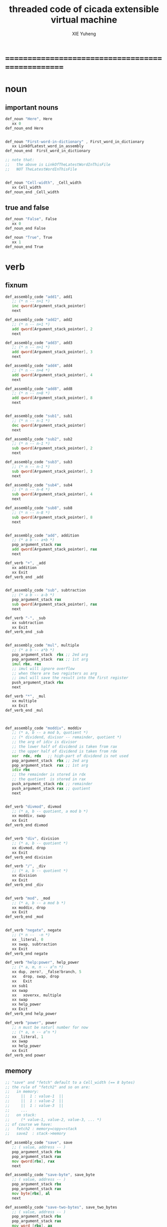 #+TITLE: threaded code of cicada extensible virtual machine
#+AUTHOR: XIE Yuheng
#+EMAIL: xyheme@gmail.com


* ==================================================
* noun
** important nouns
   #+begin_src fasm :tangle threaded-code.inc
   def_noun "Here", Here
      xx 0
   def_noun_end Here


   def_noun "First-word-in-dictionary" , First_word_in_dictionary
      xx LinkOfLatest_word_in_assembly
   def_noun_end  First_word_in_dictionary

   ;; note that:
   ;;   the above is LinkOfTheLatestWordInThisFile
   ;;   NOT TheLatestWordInThisFile


   def_noun "Cell-width", _Cell_width
      xx Cell_width
   def_noun_end _Cell_width
   #+end_src
** true and false
   #+begin_src fasm :tangle threaded-code.inc
   def_noun "False", False
      xx 0
   def_noun_end False

   def_noun "True", True
      xx 1
   def_noun_end True
   #+end_src
* verb
** fixnum
   #+begin_src fasm :tangle threaded-code.inc
   def_assembly_code "add1", add1
      ;; (* n -- n+1 *)
      inc qword[Argument_stack_pointer]
      next

   def_assembly_code "add2", add2
      ;; (* n -- n+1 *)
      add qword[Argument_stack_pointer], 2
      next

   def_assembly_code "add3", add3
      ;; (* n -- n+1 *)
      add qword[Argument_stack_pointer], 3
      next

   def_assembly_code "add4", add4
      ;; (* n -- n+4 *)
      add qword[Argument_stack_pointer], 4
      next

   def_assembly_code "add8", add8
      ;; (* n -- n+8 *)
      add qword[Argument_stack_pointer], 8
      next


   def_assembly_code "sub1", sub1
      ;; (* n -- n-1 *)
      dec qword[Argument_stack_pointer]
      next

   def_assembly_code "sub2", sub2
      ;; (* n -- n-1 *)
      sub qword[Argument_stack_pointer], 2
      next

   def_assembly_code "sub3", sub3
      ;; (* n -- n-1 *)
      sub qword[Argument_stack_pointer], 3
      next

   def_assembly_code "sub4", sub4
      ;; (* n -- n-4 *)
      sub qword[Argument_stack_pointer], 4
      next

   def_assembly_code "sub8", sub8
      ;; (* n -- n-8 *)
      sub qword[Argument_stack_pointer], 8
      next


   def_assembly_code "add", addition
      ;; (* a b -- a+b *)
      pop_argument_stack rax
      add qword[Argument_stack_pointer], rax
      next

   def_verb "+", _add
      xx addition
      xx Exit
   def_verb_end _add


   def_assembly_code "sub", subtraction
      ;; (* a b -- a-b *)
      pop_argument_stack rax
      sub qword[Argument_stack_pointer], rax
      next

   def_verb "-", _sub
      xx subtraction
      xx Exit
   def_verb_end _sub


   def_assembly_code "mul", multiple
      ;; (* a b -- a*b *)
      pop_argument_stack  rbx ;; 2ed arg
      pop_argument_stack  rax ;; 1st arg
      imul rbx, rax
      ;; imul will ignore overflow
      ;; when there are two registers as arg
      ;; imul will save the result into the first register
      push_argument_stack rbx
      next

   def_verb "*", _mul
      xx multiple
      xx Exit
   def_verb_end _mul



   def_assembly_code "moddiv", moddiv
      ;; (* a, b -- a mod b, quotient *)
      ;; (* dividend, divisor -- remainder, quotient *)
      ;; the arg of idiv is divisor
      ;; the lower half of dividend is taken from rax
      ;; the upper half of dividend is taken from rdx
      xor  rdx, rdx   ;; high-part of dividend is not used
      pop_argument_stack  rbx ;; 2ed arg
      pop_argument_stack  rax ;; 1st arg
      idiv rbx
      ;; the remainder is stored in rdx
      ;; the quotient  is stored in rax
      push_argument_stack rdx ;; remainder
      push_argument_stack rax ;; quotient
      next


   def_verb "divmod", divmod
      ;; (* a, b -- quotient, a mod b *)
      xx moddiv, swap
      xx Exit
   def_verb_end divmod


   def_verb "div", division
      ;; (* a, b -- quotient *)
      xx divmod, drop
      xx Exit
   def_verb_end division

   def_verb "/", _div
      ;; (* a, b -- quotient *)
      xx division
      xx Exit
   def_verb_end _div


   def_verb "mod", _mod
      ;; (* a, b -- a mod b *)
      xx moddiv, drop
      xx Exit
   def_verb_end _mod


   def_verb "negate", negate
      ;; (* n --  -n *)
      xx _literal, 0
      xx swap, subtraction
      xx Exit
   def_verb_end negate

   def_verb "help:power", help_power
      ;; (* a, m, n -- a^n *)
      xx dup, zero?, _false?branch, 5
      xx   drop, swap, drop
      xx   Exit
      xx sub1
      xx swap
      xx   xoverxx, multiple
      xx swap
      xx help_power
      xx Exit
   def_verb_end help_power

   def_verb "power", power
      ;; n must be naturl number for now
      ;; (* a, n -- a^n *)
      xx _literal, 1
      xx swap
      xx help_power
      xx Exit
   def_verb_end power
   #+end_src
** memory
   #+begin_src fasm :tangle threaded-code.inc
   ;; "save" and "fetch" default to a Cell_width (== 8 bytes)
   ;; the rule of "fetch2" and so on are:
   ;;   in memory:
   ;;     ||  1 : value-1  ||
   ;;     ||  1 : value-2  ||
   ;;     ||  1 : value-3  ||
   ;;     ...
   ;;   on stack:
   ;;     (* value-1, value-2, value-3, ... *)
   ;; of course we have:
   ;;   fetch2 : memory=copy=>stack
   ;;   save2  : stack->memory

   def_assembly_code "save", save
      ;; ( value, address -- )
      pop_argument_stack rbx
      pop_argument_stack rax
      mov qword[rbx], rax
      next

   def_assembly_code "save-byte", save_byte
      ;; ( value, address -- )
      pop_argument_stack rbx
      pop_argument_stack rax
      mov byte[rbx], al
      next

   def_assembly_code "save-two-bytes", save_two_bytes
      ;; ( value, address -- )
      pop_argument_stack rbx
      pop_argument_stack rax
      mov word [rbx], ax
      next

   def_assembly_code "save-four-bytes", save_four_bytes
      ;; ( value, address -- )
      pop_argument_stack rbx
      pop_argument_stack rax
      mov dword [rbx], eax
      next

   def_assembly_code "n-save", n_save
      ;; (* value-n, ..., value-1, address, n -- *)
      pop_argument_stack rcx
      pop_argument_stack rdx
      mov rax, Cell_width
      imul rax, rcx
      add rdx, rax
      ;; for address is based on 0
      ;; but n is based on 1
      sub rdx, Cell_width
   .loop:
      pop_argument_stack rax
      mov qword [rdx], rax
      sub rdx, Cell_width
      loop .loop
      next

   def_verb "save2", save2
      ;; (* value-2, value-1, address -- *)
      xx _literal, 2
      xx n_save
      xx Exit
   def_verb_end save2

   def_assembly_code "n-save-byte", n_save_byte
      ;; (* value-n, ..., value-1, address, n -- *)
      pop_argument_stack rcx
      pop_argument_stack rdx
      add rdx, rcx
      dec rdx
   .loop:
      pop_argument_stack rax
      mov byte [rdx], al
      dec rdx
      loop .loop
      next




   def_assembly_code "fetch", fetch
      ;; ( address -- value )
      pop_argument_stack  rbx
      mov rax, qword[rbx]
      push_argument_stack rax
      next

   def_assembly_code "fetch-byte", fetch_byte
      ;; ( address -- value )
      pop_argument_stack rbx
      xor rax, rax
      mov al, byte[rbx]
      push_argument_stack rax
      next

   def_assembly_code "fetch-two-bytes", fetch_two_bytes
      ;; ( address -- value )
      pop_argument_stack rbx
      xor rax, rax
      mov ax, word[rbx]
      push_argument_stack rax
      next

   def_assembly_code "fetch-four-bytes", fetch_four_bytes
      ;; ( address -- value )
      pop_argument_stack rbx
      xor rax, rax
      mov eax, dword[rbx]
      push_argument_stack rax
      next

   ;;   in memory:
   ;;     ||  1 : value-1  ||
   ;;     ...
   ;;     ||  1 : value-n  ||
   def_assembly_code "n-fetch", n_fetch
      ;; (* address, n -- value-1, ..., value-n *)
      pop_argument_stack  rcx
      pop_argument_stack  rdx
   .loop:
      mov rax, qword[rdx]
      push_argument_stack rax
      add rdx, Cell_width
      loop .loop
      next

   def_assembly_code "n-fetch-byte", n_fetch_byte
      ;; (* address, n -- byte-1, ..., byte-n *)
      pop_argument_stack  rcx
      pop_argument_stack  rdx
      xor rax, rax
   .loop:
      mov al, byte [rdx]
      push_argument_stack rax
      inc rdx
      loop .loop
      next

   def_verb "fetch2", fetch2
      ;; (* address -- value-1, value-2 *)
      xx _literal, 2
      xx n_fetch
      xx Exit
   def_verb_end fetch2




   def_assembly_code "add-save", add_save
      ;; ( number to add, address -- )
      pop_argument_stack rbx
      pop_argument_stack rax
      add qword[rbx], rax
      next

   def_assembly_code "sub-save", sub_save
      ;; ( number to add, address -- )
      pop_argument_stack rbx
      pop_argument_stack rax
      sub qword[rbx], rax
      next



   def_assembly_code "copy-byte-string", copy_byte_string
      ;; ( source address, destination address, length -- )
      pop_argument_stack rcx
      pop_argument_stack rdi
      pop_argument_stack rsi
      rep movsb
      next
   #+end_src
** >< note about stack
   1. maybe design key-word
      to add better support to other stack
      not only Argument-stack
** Argument-stack
*** pointer
    #+begin_src fasm :tangle threaded-code.inc
    ;; to know why the following funny thing happens,
    ;; see the definition of the macro "push_argument_stack",

    ;;  macro push_argument_stack Register {
    ;;         sub Argument_stack_pointer, Cell_width
    ;;         mov [Argument_stack_pointer], Register
    ;;         }

    def_assembly_code "make-self-reference-value,in-argument-stack", make_self_reference_value__in_argument_stack
       ;; ( -- address )
       push_argument_stack Argument_stack_pointer
       next

    def_verb "fetch-argument-stack-pointer", fetch_argument_stack_pointer
       ;; ( -- address )
       xx make_self_reference_value__in_argument_stack
       xx _literal, Cell_width, addition
       xx Exit
    def_verb_end fetch_argument_stack_pointer

    def_assembly_code "reset-argument-stack-pointer", reset_argument_stack_pointer
       ;; ( address -- )
       pop_argument_stack Argument_stack_pointer
       next
    #+end_src
*** drop
    #+begin_src fasm :tangle threaded-code.inc
    def_assembly_code "drop", drop
       ;; (* a -- *)
       pop_argument_stack rax
       next

    def_assembly_code "n-drop", n_drop
       ;; (* value-n, ..., value-1, n -- *)
       pop_argument_stack rcx
    .loop:
       pop_argument_stack rax
       loop .loop
       next

    def_assembly_code "drop2", drop2
       ;; (* a b -- *)
       pop_argument_stack rax
       pop_argument_stack rax
       next
    #+end_src
*** dup
    #+begin_src fasm :tangle threaded-code.inc
    def_assembly_code "dup", dup
       ;; (* a -- a a *)
       mov  rax, [Argument_stack_pointer]
       push_argument_stack rax
       next

    def_assembly_code "n-dup", n_dup
       ;; (* value-n, ..., value-1, n --
       ;;    value-n, ..., value-1, value-n, ..., value-1 *)
       pop_argument_stack rcx
       imul rbx, rcx, Cell_width
       sub rbx, Cell_width
    .loop:
       mov  rax, [Argument_stack_pointer + rbx]
       push_argument_stack rax
       loop .loop
       next

    def_assembly_code "dup2", dup2
       ;; (* a b -- a b a b *)
       mov  rbx, [Argument_stack_pointer]
       mov  rax, [Argument_stack_pointer + Cell_width]
       push_argument_stack rax
       push_argument_stack rbx
       next
    #+end_src
*** over
    #+begin_src fasm :tangle threaded-code.inc
    def_assembly_code "over", over
       ;; (* a b -- a b | a *)
       mov  rax, [Argument_stack_pointer + Cell_width]
       push_argument_stack rax
       next

    def_assembly_code "x|over|xx", xoverxx
       ;; (* a | b c -- a | b c | a *)
       mov  rax, [Argument_stack_pointer + (2 * Cell_width)]
       push_argument_stack rax
       next

    def_assembly_code "xx|over|x", xxoverx
       ;; (* a b | c -- a b | c | a b *)
       mov  rax, [Argument_stack_pointer + (2 * Cell_width)]
       push_argument_stack rax
       mov  rax, [Argument_stack_pointer + (2 * Cell_width)] ;; not (1 * Cell_width)
       push_argument_stack rax
       next

    def_assembly_code "xx|over|xx", xxoverxx
       ;; (* a b | c d -- a b | c d | a b *)
       mov  rax, [Argument_stack_pointer + (3 * Cell_width)]
       push_argument_stack rax
       mov  rax, [Argument_stack_pointer + (3 * Cell_width)] ;; not (2 * Cell_width)
       push_argument_stack rax
       next

    def_assembly_code "x|over|xxx", xoverxxx
       ;; (* a | b c d -- a | b c d | a *)
       mov  rax, [Argument_stack_pointer + (3 * Cell_width)]
       push_argument_stack rax
       next

    def_assembly_code "xx|over|xxxx", xxoverxxxx
       ;; (* a b | c d e f -- a b | c d e f | a b *)
       mov  rax, [Argument_stack_pointer + (5 * Cell_width)]
       push_argument_stack rax
       mov  rax, [Argument_stack_pointer + (5 * Cell_width)] ;; not (4 * Cell_width)
       push_argument_stack rax
       next


    def_assembly_code "x-y-over", x_y_over
       ;; (* [x 個], [y 個], x, y -- [x 個], [y 個], [x 個] *)
       pop_argument_stack r9 ;; y
       pop_argument_stack r8 ;; x
       mov rcx, r8
       add r8, r9
       dec r8
       imul r8, Cell_width
       ;; rcx == x
       ;; r8 == (x+y-1)*Cell_width
       ;; r9 == y
       ;; 我懶得優化它
    .loop:
       mov  rax, [Argument_stack_pointer + r8]
       push_argument_stack rax
       loop .loop
       next
    #+end_src
*** tuck
    #+begin_src fasm :tangle threaded-code.inc
    def_assembly_code "tuck", tuck
       ;; (* a b -- b | a b *)
       pop_argument_stack rbx
       pop_argument_stack rax
       push_argument_stack rbx
       push_argument_stack rax
       push_argument_stack rbx
       next

    def_assembly_code "x|tuck|xx", xtuckxx
       ;; (* a | b c -- b c | a | b c *)
       pop_argument_stack rcx
       pop_argument_stack rbx
       pop_argument_stack rax
       push_argument_stack rbx
       push_argument_stack rcx
       push_argument_stack rax
       push_argument_stack rbx
       push_argument_stack rcx
       next

    def_assembly_code "xx|tuck|x", xxtuckx
       ;; (* a b | c -- c | a b | c *)
       pop_argument_stack rcx
       pop_argument_stack rbx
       pop_argument_stack rax
       push_argument_stack rcx
       push_argument_stack rax
       push_argument_stack rbx
       push_argument_stack rcx
       next

    def_assembly_code "xx|tuck|xx", xxtuckxx
       ;; (* a b | c d -- c d | a b | c d *)
       pop_argument_stack rdx
       pop_argument_stack rcx
       pop_argument_stack rbx
       pop_argument_stack rax
       push_argument_stack rcx
       push_argument_stack rdx
       push_argument_stack rax
       push_argument_stack rbx
       push_argument_stack rcx
       push_argument_stack rdx
       next

    def_assembly_code "xxx|tuck|x", xxxtuckx
       ;; (* a b c | d -- d | a b c | d *)
       pop_argument_stack rdx
       pop_argument_stack rcx
       pop_argument_stack rbx
       pop_argument_stack rax
       push_argument_stack rdx
       push_argument_stack rax
       push_argument_stack rbx
       push_argument_stack rcx
       push_argument_stack rdx
       next

    def_verb "x-y-tuck", x_y_tuck
       ;; (* [x 個], [y 個], x, y -- [y 個], [x 個], [y 個] *)
       xx dup2
       xx ready
       xx x_y_swap
       xx get_back, swap
       xx x_y_over
       xx Exit
    def_verb_end x_y_tuck
    #+end_src
*** swap
    #+begin_src fasm :tangle threaded-code.inc
        def_assembly_code "swap", swap
           ;; (* a b -- b a *)
           pop_argument_stack rbx
           pop_argument_stack rax
           push_argument_stack rbx
           push_argument_stack rax
           next

        def_assembly_code "x|swap|xx", xswapxx
           ;; (* a | b c -- b c | a *)
           pop_argument_stack rcx
           pop_argument_stack rbx
           pop_argument_stack rax
           push_argument_stack rbx
           push_argument_stack rcx
           push_argument_stack rax
           next

        def_assembly_code "xx|swap|x", xxswapx
           ;; (* a b | c -- c | a b *)
           pop_argument_stack rcx
           pop_argument_stack rbx
           pop_argument_stack rax
           push_argument_stack rcx
           push_argument_stack rax
           push_argument_stack rbx
           next

        def_assembly_code "x|swap|xxx", xswapxxx
           ;; (* a | b c d -- b c d | a *)
           pop_argument_stack rdx
           pop_argument_stack rcx
           pop_argument_stack rbx
           pop_argument_stack rax
           push_argument_stack rbx
           push_argument_stack rcx
           push_argument_stack rdx
           push_argument_stack rax
           next

        def_assembly_code "xxx|swap|x", xxxswapx
           ;; (* a b c | d -- d | a b c *)
           pop_argument_stack rdx
           pop_argument_stack rcx
           pop_argument_stack rbx
           pop_argument_stack rax
           push_argument_stack rdx
           push_argument_stack rax
           push_argument_stack rbx
           push_argument_stack rcx
           next

        def_assembly_code "xx|swap|xx", xxswapxx
           ;; (* a b | c d -- c d | a b *)
           pop_argument_stack rdx
           pop_argument_stack rcx
           pop_argument_stack rbx
           pop_argument_stack rax
           push_argument_stack rcx
           push_argument_stack rdx
           push_argument_stack rax
           push_argument_stack rbx
           next


        def_assembly_code "x|swap|xxxx", xswapxxxx
           ;; (* a | b c d e -- b c d e | a *)
           pop_argument_stack r8 ;; e
           pop_argument_stack rdx
           pop_argument_stack rcx
           pop_argument_stack rbx
           pop_argument_stack rax
           push_argument_stack rbx
           push_argument_stack rcx
           push_argument_stack rdx
           push_argument_stack r8 ;; e
           push_argument_stack rax
           next

        def_assembly_code "xxxx|swap|x", xxxxswapx
           ;; (* a b c d | e --  e | a b c d *)
           pop_argument_stack r8 ;; e
           pop_argument_stack rdx
           pop_argument_stack rcx
           pop_argument_stack rbx
           pop_argument_stack rax
           push_argument_stack r8 ;; e
           push_argument_stack rax
           push_argument_stack rbx
           push_argument_stack rcx
           push_argument_stack rdx
           next


        def_assembly_code "xx|swap|xxxx", xxswapxxxx
           ;; (* a b | c d e f -- c d e f | a b *)
           pop_argument_stack r9 ;; f
           pop_argument_stack r8 ;; e
           pop_argument_stack rdx
           pop_argument_stack rcx
           pop_argument_stack rbx
           pop_argument_stack rax
           push_argument_stack rcx
           push_argument_stack rdx
           push_argument_stack r8 ;; e
           push_argument_stack r9 ;; f
           push_argument_stack rax
           push_argument_stack rbx
           next

        def_assembly_code "xxxx|swap|xx", xxxxswapxx
           ;; (* a b c d | e f --  e f | a b c d *)
           pop_argument_stack r9 ;; f
           pop_argument_stack r8 ;; e
           pop_argument_stack rdx
           pop_argument_stack rcx
           pop_argument_stack rbx
           pop_argument_stack rax
           push_argument_stack r8 ;; e
           push_argument_stack r9 ;; f
           push_argument_stack rax
           push_argument_stack rbx
           push_argument_stack rcx
           push_argument_stack rdx
           next


        def_assembly_code "x-y-swap", x_y_swap
           ;; (* [x 個], [y 個], x, y -- [y 個], [x 個] *)
           pop_argument_stack r9 ;; y
           pop_argument_stack r8 ;; x

           mov rcx, r9
        .loop_y_push:
           pop_argument_stack rax
           push rax
           loop .loop_y_push

           mov rcx, r8
        .loop_x_push_return_stack:
           pop_argument_stack rax
           push_return_stack rax
           loop .loop_x_push_return_stack

           mov rcx, r9
        .loop_y_pop:
           pop rax
           push_argument_stack rax
           loop .loop_y_pop

           mov rcx, r8
        .loop_x_pop_return_stack:
           pop_return_stack rax
           push_argument_stack rax
           loop .loop_x_pop_return_stack

           next
    #+end_src
*** ohters
    #+begin_src fasm :tangle threaded-code.inc
    def_assembly_code "|123->321|", abc_to_cba
       pop_argument_stack rax
       pop_argument_stack rbx
       pop_argument_stack rcx
       push_argument_stack rax
       push_argument_stack rbx
       push_argument_stack rcx
       next
    #+end_src
** Return-stack
*** pointer
    #+begin_src fasm :tangle threaded-code.inc
    def_assembly_code "fetch-return-stack-pointer", fetch_return_stack_pointer
       ;; (* -- an address in the ReturnStack *)
       push_argument_stack Return_stack_pointer
       next

    def_assembly_code "reset-return-stack-pointer", reset_return_stack_pointer
       ;; (* an address in the ReturnStack -- *)
       pop_argument_stack Return_stack_pointer
       next
    #+end_src
*** push & pop
    #+begin_src fasm :tangle threaded-code.inc
    ;; in my implementation
    ;; the following two class classic Forth words
    ;; should be used carefully

    def_assembly_code "push-return-stack", _push_return_stack
       ;; (* address --> ReturnStack: address *)
       pop_argument_stack  rax
       push_return_stack rax
       next

    def_assembly_code "pop-return-stack", _pop_return_stack
       ;; (* ReturnStack: address --> address *)
       pop_return_stack  rax
       push_argument_stack rax
       next
    #+end_src
*** drop
    #+begin_src fasm :tangle threaded-code.inc
    def_assembly_code "drop-return-stack", drop_return_stack
       ;; (* -- *)
       add Return_stack_pointer, Cell_width
       next
    #+end_src
** Grey-pair-stack
*** pointer
    #+begin_src fasm :tangle threaded-code.inc
    def_assembly_code "empty-grey-pair-stack?", empty_grey_pair_stack?
       ;; (* -- True or False *)
       mov rax, Grey_pair_stack_top
       cmp Grey_pair_stack_pointer, rax
       ;; note that:
       ;; Grey_pair_stack_pointer >= Grey_pair_stack_top
       ;; means stack over flow
       setge al
       movzx rax, al
       push_argument_stack rax
       next
    #+end_src
*** push & pop
    #+begin_src fasm :tangle threaded-code.inc
    def_assembly_code "push-grey-pair-stack", push_grey_pair_stack
       ;; (* pair[address] --> GreyPairStack: pair[address] *)
       pop_argument_stack rax
       lea Grey_pair_stack_pointer, [Grey_pair_stack_pointer - Cell_width]
       mov [Grey_pair_stack_pointer], rax
       next

    def_assembly_code "pop-grey-pair-stack", pop_grey_pair_stack
       ;; (* GreyPairStack: pair[address] --> pair[address] *)
       mov rax, [Grey_pair_stack_pointer]
       lea Grey_pair_stack_pointer, [Grey_pair_stack_pointer + Cell_width]
       push_argument_stack rax
       next
    #+end_src
** Lambda-stack
*** pointer
    #+begin_src fasm :tangle threaded-code.inc
    ;; 1. not to much stack-processing is needed here
    ;; 2. LambdaStack can be used to save the faked-local-vars

    def_noun "Lambda-stack-pointer", Lambda_stack_pointer
       xx  Lambda_stack_top
    def_noun_end Lambda_stack_pointer
    #+end_src
*** push & pop
    #+begin_src fasm :tangle threaded-code.inc
    def_verb "push-lambda-stack", push_lambda_stack
       ;; (* ArgumentStack::  value -->
       ;;    LambdaStack::    value *)
       xx _literal, Cell_width, _address, Lambda_stack_pointer, sub_save
       xx Lambda_stack_pointer, save
       xx Exit
    def_verb_end push_lambda_stack

    def_verb "pop-lambda-stack", pop_lambda_stack
       ;; (* LambdaStack::    value -->
       ;;    ArgumentStack::  value *)
       xx Lambda_stack_pointer, fetch
       xx _literal, Cell_width, _address, Lambda_stack_pointer, add_save
       xx Exit
    def_verb_end pop_lambda_stack
    #+end_src
*** ready & get-back
    #+begin_src fasm :tangle threaded-code.inc
    ;; 如果 ready 只是和 get-back 成對使用的話
    ;; 就沒必要添加兩個 swap 了
    ;; but we need more than that

    def_verb "ready", ready
       ;; (* ArgumentStack::  value-a, value-b -->
       ;;    LambdaStack::    value-a, value-b *)
       ;; (* beware of the order of the two values *)
       xx swap, push_lambda_stack, push_lambda_stack
       xx Exit
    def_verb_end ready

    def_verb "get-back", get_back
       ;; (* beware of the order of the two values *)
       ;; (* LambdaStack::    value-a, value-b -->
       ;;    ArgumentStack::  value-a, value-b *)
       xx pop_lambda_stack, pop_lambda_stack, swap
       xx Exit
    def_verb_end get_back
    #+end_src
*** shift
    #+begin_src fasm :tangle threaded-code.inc
    def_verb "argument-stack-shift-to-lambda-stack", argument_stack_shift_to_lambda_stack
       ;; (* value-n, ..., value-1, n -- *)
       ;; (* Lambda-stack ::
       ;; (* value-1, ..., value-n, n -- *)
       xx _literal, 0, push_lambda_stack
       .dup:
       xx dup, zero?, _false?branch, (.sub1-$)/Cell_width
       xx   drop
       xx   Exit
       .sub1:
       xx sub1
       xx swap
       xx pop_lambda_stack, add1
       xx swap
       xx push_lambda_stack
       xx push_lambda_stack
       xx _branch, (.dup-$)/Cell_width
    def_verb_end argument_stack_shift_to_lambda_stack

    ;; def_verb "t", t
    ;;    xx _literal, 7
    ;;    xx _literal, 8
    ;;    xx _literal, 9
    ;;    xx _literal, 3
    ;;    xx argument_stack_shift_to_lambda_stack
    ;;    xx pop_lambda_stack, print_little_number ; 3
    ;;    xx pop_lambda_stack, print_little_number ; 7
    ;;    xx pop_lambda_stack, print_little_number ; 8
    ;;    xx pop_lambda_stack, print_little_number ; 9
    ;;    xx Exit
    ;; def_verb_end t
    #+end_src
** >< string
   #+begin_src fasm :tangle threaded-code.inc
   ;; return false when length == 0
   def_assembly_code "compare-string?", compare_string?
      ;; (* address of string-1, address of string-2, length -- True or False *)
      pop_argument_stack rcx
      pop_argument_stack rdi
      pop_argument_stack rsi
      repe cmpsb
      sete al
      movzx rax, al
      push_argument_stack rax
      next

   def_verb "equal-string?", equal_string?
      ;; (* string-1[address-1, length-1], string-2[address-2, length-2] -- True or False *)
      xx xoverxx, equal?, _false?branch, 4
      xx swap, compare_string?, Exit
      xx drop, drop, drop, False
      xx Exit
   def_verb_end equal_string?


   ;; ><><>< there are no proper error handling for the following two functions

   def_assembly_code "head-of-string", head_of_string
      ;; (* string[address, length] -- first char *)
      pop_argument_stack rcx
      pop_argument_stack rbx
      xor rax, rax
      mov al, byte [rbx]
      push_argument_stack rax
      next

   def_assembly_code "tail-of-string", tail_of_string
      ;; (* string[address, length] -- string[address + 1, length - 1] *)
      pop_argument_stack rcx
      pop_argument_stack rbx
      dec rcx
      inc rbx
      push_argument_stack rbx
      push_argument_stack rcx
      next

   def_verb "tail-and-head-of-string", tail_and_head_of_string
      ;; (* string[address, length] -- string[address + 1, length - 1], first char *)
      xx dup2, tail_of_string
      xx xxswapxx
      xx head_of_string
      xx Exit
   def_verb_end tail_and_head_of_string


   ;; this helper function :
   ;; 0. when meet zero-length string always reture True
   def_verb "string-full-of-blank?", string_full_of_blank?
      ;; (* string[address, length] -- True or False *)
      xx dup, zero?, _false?branch, 4
      xx   drop2
      xx   True
      xx   Exit
      xx tail_and_head_of_string
      xx _literal, ASCII_space, less_or_equal?, _false?branch, 3
      xx   string_full_of_blank?
      xx   Exit
      xx drop2
      xx False
      xx Exit
   def_verb_end string_full_of_blank?
   #+end_src
** predicates
*** about true and false
    #+begin_src fasm :tangle threaded-code.inc
    def_verb "true?", true?
       xx one?
       xx Exit
    def_verb_end true?

    def_verb "false?", false?
       xx zero?
       xx Exit
    def_verb_end false?
    #+end_src
*** about fixnum
    1. 0 as False
       1 as True
    2. there can not be bool-type in low-level forth-like-language
    4. "false?" is "zero?"
       "true?" is "one?"
    #+begin_src fasm :tangle threaded-code.inc
    def_assembly_code "==", equal?
       pop_argument_stack rbx
       pop_argument_stack rax
       cmp   rbx, rax
       sete  al
       movzx rax, al
       push_argument_stack rax
       next

    def_assembly_code "=/=", not_equal?
       pop_argument_stack rbx
       pop_argument_stack rax
       cmp   rbx, rax
       setne al
       movzx rax, al
       push_argument_stack rax
       next

    def_assembly_code "<", less_than?
       pop_argument_stack rbx
       pop_argument_stack rax
       cmp   rax, rbx
       setl  al
       movzx rax, al
       push_argument_stack rax
       next

    def_assembly_code ">", greater_than?
       pop_argument_stack   rbx
       pop_argument_stack   rax
       cmp   rax, rbx
       setg  al
       movzx rax, al
       push_argument_stack  rax
       next

    def_assembly_code "<=", less_or_equal?
       pop_argument_stack rbx
       pop_argument_stack rax
       cmp   rax, rbx
       setle al
       movzx rax, al
       push_argument_stack rax
       next

    def_assembly_code ">=", greater_or_equal?
       pop_argument_stack rbx
       pop_argument_stack rax
       cmp   rax, rbx
       setge al
       movzx rax, al
       push_argument_stack rax
       next


    def_assembly_code "zero?", zero?
       pop_argument_stack rax
       test  rax,rax
       setz  al
       movzx rax, al
       push_argument_stack rax
       next

    def_verb "one?", one?
       xx _literal, 1, equal?
       xx Exit
    def_verb_end one?
    #+end_src
*** about char
    #+begin_src fasm :tangle threaded-code.inc
    def_verb "char-denote-number?", char_denote_number?
       ;; (* char -- True or False *)
       xx dup
       xx _literal, '0', less_than?, _false?branch, 4
       xx   drop, False
       xx   Exit
       xx _literal, '9', greater_than?, _false?branch, 3
       xx   False
       xx   Exit
       xx True
       xx Exit
    def_verb_end char_denote_number?
    #+end_src
** bitwise operations
   #+begin_src fasm :tangle threaded-code.inc
   def_assembly_code "bitwise-and", bitwise_and
      ;; ( a, b -- a and b )
      pop_argument_stack rbx
      and [Argument_stack_pointer], rbx
      next

   def_assembly_code "bitwise-or", bitwise_or
      ;; ( a, b -- a or b )
      pop_argument_stack rbx
      or  [Argument_stack_pointer], rbx
      next

   def_assembly_code "bitwise-xor", bitwise_xor
      ;; ( a, b -- a xor b )
      pop_argument_stack rbx
      xor [Argument_stack_pointer], rbx
      next

   def_assembly_code "bitwise-invert", bitwise_invert
      ;; ( a -- invert a )
      not qword[Argument_stack_pointer]
      next
   #+end_src
** single bit operations
   1. offset is of LSB
   2. offset in [0, ..., 63]
   3. step   in [1, ..., 64]
   4. >< need error handling on them
   #+begin_src fasm :tangle threaded-code.inc
   ;; BT copies a bit from a given register to the carry flag
   def_assembly_code "fetch-bit", fetch_bit
      ;; ( fixnum, offset -- bit )
      pop_argument_stack rbx
      pop_argument_stack rax
      bt rax, rbx
      setc al
      movzx rax, al
      push_argument_stack rax
      next


   def_assembly_code "set-bit", set_bit
      ;; ( fixnum, offset -- fixnum )
      pop_argument_stack rbx
      pop_argument_stack rax
      bts rax, rbx
      push_argument_stack rax
      next

   def_assembly_code "clear-bit", clear_bit
      ;; ( fixnum, offset -- fixnum )
      pop_argument_stack rbx
      pop_argument_stack rax
      btr rax, rbx
      push_argument_stack rax
      next

   def_assembly_code "invert-bit", invert_bit
      ;; ( fixnum, offset -- fixnum )
      pop_argument_stack rbx
      pop_argument_stack rax
      btc rax, rbx
      push_argument_stack rax
      next



   ;; "bsf" "bsr"
   ;; instructions scan a word or double word for first set bit
   ;; and store the index of this bit into destination operand
   ;; which must be general register
   ;; The bit string being scanned is specified by source operand
   ;; it may be either general register or memory
   ;; The ZF flag is set if the entire string is zero (no set bits are found)
   ;; otherwise it is cleared

   ;; If no set bit is found
   ;; the value of the destination register is undefined
   ;; "bsf" scans from low order to high order (starting from bit index zero)
   ;; "bsr" scans from high order to low order


   ;; note that:
   ;; if can not find "SetBit"
   ;; the following functions will return -1

   def_assembly_code "find-lowest-set-bit", find_lowest_set_bit
      ;; ( fixnum -- offset )
      pop_argument_stack rax
      bsf rax, rax
      jz @f
      push_argument_stack rax
      next
   @@:
      mov rax, -1
      push_argument_stack rax
      next

   def_assembly_code "find-highest-set-bit", find_highest_set_bit
      ;; ( fixnum -- offset )
      pop_argument_stack rax
      bsr rax, rax
      jz @f
      push_argument_stack rax
      next
   @@:
      mov rax, -1
      push_argument_stack rax
      next
   #+end_src
** bits shift & rotate
   #+begin_src fasm :tangle threaded-code.inc
   ;; "shl"
   ;; shifts the destination operand left
   ;; by the number of bits specified in the second operand
   ;; The destination operand can be general register or memory
   ;; The second operand can be an immediate value or the CL register
   ;; as bits exit from the left, zeros in from the right
   ;; The last bit that exited is stored in CF
   ;; "sal" is a synonym for "shl"
   def_assembly_code "shift-left", shift_left
      ;; ( fixnum, step -- fixnum * 2^step )
      pop_argument_stack rcx
      shl qword[Argument_stack_pointer], cl
      next

   def_assembly_code "shift-right", shift_right
      ;; ( fixnum, step -- fixnum / 2^step )
      pop_argument_stack rcx
      shr qword[Argument_stack_pointer], cl
      next

   def_assembly_code "shift-right-preserve-sign", shift_right_preserve_sign
      ;; ( fixnum, step -- new fixnum )
      pop_argument_stack rcx
      sar qword[Argument_stack_pointer], cl
      next
   #+end_src
** [NOT USING] bits shift & rotate
   #+begin_src fasm
   ;; note that:
   ;; "double" is 128 bit value here

   ;; "shld"
   ;; shifts bits of the destination operand to the left
   ;; by the number of bits specified in third operand,
   ;; while shifting
   ;; move high order bits from the source operand
   ;; into the destination operand on the right.
   ;; The source operand remains unmodified.
   ;; The destination operand can be a word or double word general register or memory,
   ;; the source operand must be a general register,
   ;; third operand can be an immediate value or the CL register.
   def_assembly_code "double-shift-left", double_shift_left
      ;; ( fixnum-1, fixnum-2, step --
      ;;   new fixnum-1, new fixnum-2 )
      pop_argument_stack rcx
      pop_argument_stack rax
      shld qword[Argument_stack_pointer], rax, cl
      shl rax, cl
      push_argument_stack rax
      next


   ;; "shrd"
   ;; shifts bits of the destination operand to the right,
   ;; while shifting
   ;; move low order bits from the source operand
   ;; into the destination operand on the left.
   ;; The source operand remains unmodified.
   ;; Rules for operands are the same as for the "shld" instruction.
   def_assembly_code "double-shift-right", double_shift_right
      ;; ( fixnum-1, fixnum-2, step --
      ;;   new fixnum-1, new fixnum-2 )
      pop_argument_stack rcx
      pop_argument_stack rbx
      pop_argument_stack rax
      shrd rbx, rax, cl
      shr rax, cl
      push_argument_stack rax
      push_argument_stack rbx
      next

   def_assembly_code "double-shift-right-preserve-sign", double_shift_right_preserve_sign
      ;; ( fixnum-1, fixnum-2, step --
      ;;   new fixnum-1, new fixnum-2 )
      pop_argument_stack rcx
      pop_argument_stack rbx
      pop_argument_stack rax
      shrd rbx, rax, cl
      sar rax, cl
      push_argument_stack rax
      push_argument_stack rbx
      next




   def_assembly_code "rotate-left", rotate_left
      ;; ( fixnum, step -- new fixnum )
      pop_argument_stack rcx
      rol qword[Argument_stack_pointer], cl
      next

   def_assembly_code "rotate-right", rotate_right
      ;; ( fixnum, step -- new fixnum )
      pop_argument_stack rcx
      ror qword[Argument_stack_pointer], cl
      next
   #+end_src
* key-word
** literal branch false?branch
   #+begin_src fasm :tangle threaded-code.inc
   ;; with chinese support

   ;; this word should not be found
   ;; the interface of this word is the next word "literal"
   def_assembly_code "_literal", _literal
      ;; (* -- number *)
      ;; 1. if NOT at the end of the function body
      ;;    (* Return-stack::
      ;;         address -- address + Cell_width *)
      ;; 2. if at the end of the function body
      ;;    (* Return-stack::
      ;;         address -- *)
      pop_return_stack rbx
      mov  rax, [rbx]
      push_argument_stack rax
      add  rbx, Cell_width
      cmp dword[rbx], Exit
      je _literal__meet_end
      cmp dword[rbx], 已矣
      je _literal__meet_end
      push_return_stack rbx
   _literal__meet_end:
      next

   ;; no error handling for string_full_of_blank
   def_key_word "literal", literal
      ;; (* word-string[address, length] -- word-string[address, length] *)
      ;; (* compile::
      ;;      _literal[address of explainer], number *)
      xx _literal, _literal, compile_number_to_here
      xx tail_and_head_of_word_string
      ;; need error handling when not found
      xx find, word_to_explainer, compile_number_to_here
      xx Exit
   def_key_word_end literal


   ;; the following handles _branch to "Exit"
   ;; >< alth branch to "Exit" should never be used
   def_assembly_code "_branch", _branch
      ;; 1. if NOT at the end of the function body
      ;;    (* Return-stack::
      ;;         address -- address + offset * Cell_width *)
      ;; 2. if at the end of the function body
      ;;    (* Return-stack::
      ;;         address -- *)
      ;; and "next"
      ;; (could be optimize by not using "next")
      pop_return_stack rbx
      mov  rax, [rbx]
      imul rax, Cell_width
      add  rbx, rax
      cmp dword[rbx], Exit
      je _branch__meet_end
      cmp dword[rbx], 已矣
      je _branch__meet_end
      push_return_stack rbx
   _branch__meet_end:
      next

   ;; no error handling for string_full_of_blank
   def_key_word "branch", branch
      ;; (* word-string[address, length] -- word-string[address, length] *)
      ;; (* compile::
      ;;      _literal[address of explainer], number *)
      xx _literal, _branch, compile_number_to_here
      xx tail_and_head_of_word_string
      xx dup2, string_denote_integer?, _false?branch, 5
      xx   string_to_integer__with_error, drop, compile_number_to_here
      xx   Exit
      ;; need error handling when branch followed by a non integer
      xx Exit
   def_key_word_end branch


   ;; the following handles _false?branch to "Exit"
   def_assembly_code "_false?branch", _false?branch
      ;; (* True of False -- *)
      ;; 0. if NOT _branch
      ;;    (* Return-stack::
      ;;         address -- address + Cell_width *)
      ;; 1. if NOT at the end of the function body
      ;;    (* Return-stack::
      ;;         address -- address + offset * Cell_width *)
      ;; 2. if at the end of the function body
      ;;    (* Return-stack::
      ;;         address -- *)
      ;; and "next"
      ;; (could be optimize by not using "next")
      pop_argument_stack rax
      test rax, rax
      jnz _false?branch__not_to_branch

      pop_return_stack rbx
      mov  rax, [rbx]
      imul rax, Cell_width
      add  rbx, rax
      cmp dword[rbx], Exit
      je _false?branch__meet_end
      cmp dword[rbx], 已矣
      je _false?branch__meet_end
      push_return_stack rbx
   _false?branch__meet_end:
      next

   _false?branch__not_to_branch:
      pop_return_stack rbx
      add rbx, Cell_width
      cmp dword[rbx], Exit
      je _false?branch__not_to_branch__meet_end
      cmp dword[rbx], 已矣
      je _false?branch__not_to_branch__meet_end
      push_return_stack rbx
   _false?branch__not_to_branch__meet_end:
      next

   ;; no error handling for string_full_of_blank
   def_key_word "false?branch", false?branch
      ;; (* word-string[address, length] -- word-string[address, length] *)
      ;; (* compile::
      ;;      _literal[address of explainer], number *)
      xx _literal, _false?branch, compile_number_to_here
      xx tail_and_head_of_word_string
      xx dup2, string_denote_integer?, _false?branch, 5
      xx   string_to_integer__with_error, drop, compile_number_to_here
      xx   Exit
      ;; need error handling when branch followed by a non integer
      xx Exit
   def_key_word_end false?branch
   #+end_src
** chinese literal branch false?branch
   #+begin_src fasm :tangle threaded-code.inc
   ;; this word should not be found
   ;; the interface of this word is the next word "即"
   def_assembly_code "_即", _即
      ;; (* -- number *)
      ;; 1. if NOT at the end of the function body
      ;;    (* Return-stack::
      ;;         address -- address + Cell_width *)
      ;; 2. if at the end of the function body
      ;;    (* Return-stack::
      ;;         address -- *)
      pop_return_stack rbx
      mov  rax, [rbx]
      push_argument_stack rax
      add  rbx, Cell_width
      cmp dword[rbx], Exit
      je _即__meet_end
      cmp dword[rbx], 已矣
      je _即__meet_end
      push_return_stack rbx
   _即__meet_end:
      next

   ;; no error handling for string_full_of_blank
   def_key_word "即", 即
      ;; (* word-string[address, length] -- word-string[address, length] *)
      ;; (* compile::
      ;;      _即[address of explainer], number *)
      xx _即, _即, compile_number_to_here
      xx tail_and_head_of_word_string
      ;; need error handling when not found
      xx find, word_to_explainer, compile_number_to_here
      xx Exit
   def_key_word_end 即



   ;; the following handles _轉 to "Exit"
   ;; >< alth branch to "Exit" should never be used
   def_assembly_code "_轉", _轉
      ;; 1. if NOT at the end of the function body
      ;;    (* Return-stack::
      ;;         address -- address + offset * Cell_width *)
      ;; 2. if at the end of the function body
      ;;    (* Return-stack::
      ;;         address -- *)
      ;; and "next"
      ;; (could be optimize by not using "next")
      pop_return_stack rbx
      mov  rax, [rbx]
      imul rax, Cell_width
      add  rbx, rax
      cmp dword[rbx], Exit
      je _轉__meet_end
      cmp dword[rbx], 已矣
      je _轉__meet_end
      push_return_stack rbx
   _轉__meet_end:
      next



   ;; no error handling for string_full_of_blank
   def_key_word "轉", 轉
      ;; (* word-string[address, length] -- word-string[address, length] *)
      ;; (* compile::
      ;;      _即[address of explainer], number *)
      xx _即, _轉, compile_number_to_here
      xx tail_and_head_of_word_string
      xx dup2, string_denote_integer?, _假則轉, 5
      xx   string_to_integer__with_error, drop, compile_number_to_here
      xx   Exit
      ;; need error handling when branch followed by a non integer
      xx Exit
   def_key_word_end 轉

   ;; the following handles _假則轉 to "Exit"
   def_assembly_code "_假則轉", _假則轉
      ;; (* True of False -- *)
      ;; 0. if NOT _轉
      ;;    (* Return-stack::
      ;;         address -- address + Cell_width *)
      ;; 1. if NOT at the end of the function body
      ;;    (* Return-stack::
      ;;         address -- address + offset * Cell_width *)
      ;; 2. if at the end of the function body
      ;;    (* Return-stack::
      ;;         address -- *)
      ;; and "next"
      ;; (could be optimize by not using "next")
      pop_argument_stack rax
      test rax, rax
      jnz _假則轉__not_to_轉

      pop_return_stack rbx
      mov  rax, [rbx]
      imul rax, Cell_width
      add  rbx, rax
      cmp dword[rbx], Exit
      je _假則轉__meet_end
      cmp dword[rbx], 已矣
      je _假則轉__meet_end
      push_return_stack rbx
   _假則轉__meet_end:
      next

   _假則轉__not_to_轉:
      pop_return_stack rbx
      add rbx, Cell_width
      cmp dword[rbx], Exit
      je _假則轉__not_to_轉__meet_end
      cmp dword[rbx], 已矣
      je _假則轉__not_to_轉__meet_end
      push_return_stack rbx
   _假則轉__not_to_轉__meet_end:
      next

   ;; no error handling for string_full_of_blank
   def_key_word "假則轉", 假則轉
      ;; (* word-string[address, length] -- word-string[address, length] *)
      ;; (* compile::
      ;;      _即[address of explainer], number *)
      xx _即, _假則轉, compile_number_to_here
      xx tail_and_head_of_word_string
      xx dup2, string_denote_integer?, _假則轉, 5
      xx   string_to_integer__with_error, drop, compile_number_to_here
      xx   Exit
      ;; need error handling when branch followed by a non integer
      xx Exit
   def_key_word_end 假則轉
   #+end_src
** address
   #+begin_src fasm :tangle threaded-code.inc
   def_assembly_code "", _address
      ;; (* -- address *)
      ;; 1. if NOT at the end of the function body
      ;;    (* Return-stack::
      ;;         address -- address + Cell_width *)
      ;; 2. if at the end of the function body
      ;;    (* Return-stack::
      ;;         address -- *)
      pop_return_stack rbx
      mov  rax, [rbx]
      add  rax, Cell_width
      push_argument_stack rax
      add  rbx, Cell_width
      cmp dword[rbx], Exit
      je _address__meet_end
      cmp dword[rbx], 已矣
      je _literal__meet_end
      push_return_stack rbx
   _address__meet_end:
      next


   ;; no error handling for string_full_of_blank
   def_key_word "address", address
      ;; (* word-string[address, length] -- word-string[address, length] *)
      ;; (* compile::
      ;;      _literal[address of explainer], number *)
      xx _literal, _address, compile_number_to_here
      xx tail_and_head_of_word_string
      ;; need error handling when not found
      xx find, word_to_explainer, compile_number_to_here
      xx Exit
   def_key_word_end address
   #+end_src
** chinese address
   #+begin_src fasm :tangle threaded-code.inc
   ;; no error handling for string_full_of_blank
   def_key_word "址", 址
      ;; (* word-string[address, length] -- word-string[address, length] *)
      ;; (* compile::
      ;;      _literal[address of explainer], number *)
      xx _literal, _address, compile_number_to_here
      xx tail_and_head_of_word_string
      ;; need error handling when not found
      xx find, word_to_explainer, compile_number_to_here
      xx Exit
   def_key_word_end 址
   #+end_src
** ----------------------------------
** if else then
   #+begin_src fasm :tangle threaded-code.inc
   ;; one predicate can make two branchs
   ;; three predicates can make four branchs
   ;; three predicates may only make three branchs
   ;; but indeed there must be an invisible branch

   def_key_word "if", _if
      ;; (* word-string[address, length] -- word-string[address, length] *)
      ;; (* Lambda-stack::
      ;;       -- address after _false?branch *)
      ;; (* compile::
      ;;      _false?branch[address of explainer], 0 *)
      xx _literal, _false?branch, compile_number_to_here
      xx Here, push_lambda_stack
      xx _literal, 0, compile_number_to_here ;; (* leave a place *)
      xx Exit
   def_key_word_end _if

   def_key_word "else", _else
      ;; (* word-string[address, length] -- word-string[address, length] *)
      ;; (* Lambda-stack ::
      ;;      [address after _false?branch] -- [address after _branch] *)
      ;; (* compile ::
      ;;      _branch[address of explainer], 0 *)
      ;; (* compile to [address after _false?branch] ::
      ;;      [appropriate offset] *)
      xx _literal, _branch, compile_number_to_here
      xx pop_lambda_stack
      xx   Here, push_lambda_stack
      xx   _literal, 0, compile_number_to_here ;; (* leave a place *)
      xx Here, over, subtraction, _literal, Cell_width, moddiv, swap, drop
      xx swap, save
      xx Exit
   def_key_word_end _else

   def_key_word "then", _then
      ;; (* word-string[address, length] -- word-string[address, length] *)
      ;; (* Lambda-stack ::
      ;;      [address after _false?branch] or [address after _branch] --  *)
      ;; (* compile to [address after _false?branch] or [address after _branch] ::
      ;;      [appropriate offset] *)
      xx pop_lambda_stack
      xx Here, over, subtraction, _literal, Cell_width, moddiv, swap, drop
      xx swap, save
      xx Exit
   def_key_word_end _then
   #+end_src
** chinese if else then
   #+begin_src fasm :tangle threaded-code.inc
   def_key_word "則", 則
      ;; (* word-string[address, length] -- word-string[address, length] *)
      ;; (* Lambda-stack::
      ;;       -- address after _false?branch *)
      ;; (* compile::
      ;;      _false?branch[address of explainer], 0 *)
      xx _literal, _false?branch, compile_number_to_here
      xx Here, push_lambda_stack
      xx _literal, 0, compile_number_to_here ;; (* leave a place *)
      xx Exit
   def_key_word_end 則

   def_key_word "否則", 否則
      ;; (* word-string[address, length] -- word-string[address, length] *)
      ;; (* Lambda-stack ::
      ;;      [address after _false?branch] -- [address after _branch] *)
      ;; (* compile ::
      ;;      _branch[address of explainer], 0 *)
      ;; (* compile to [address after _false?branch] ::
      ;;      [appropriate offset] *)
      xx _literal, _branch, compile_number_to_here
      xx pop_lambda_stack
      xx   Here, push_lambda_stack
      xx   _literal, 0, compile_number_to_here ;; (* leave a place *)
      xx Here, over, subtraction, _literal, Cell_width, moddiv, swap, drop
      xx swap, save
      xx Exit
   def_key_word_end 否則

   def_key_word "再", 再
      ;; (* word-string[address, length] -- word-string[address, length] *)
      ;; (* Lambda-stack ::
      ;;      [address after _false?branch] or [address after _branch] --  *)
      ;; (* compile to [address after _false?branch] or [address after _branch] ::
      ;;      [appropriate offset] *)
      xx pop_lambda_stack
      xx Here, over, subtraction, _literal, Cell_width, moddiv, swap, drop
      xx swap, save
      xx Exit
   def_key_word_end 再
   #+end_src
** comment
   #+begin_src fasm :tangle threaded-code.inc
   def_string "Bra:comment", "(*", Bra__comment
   def_string "Ket:comment", "*)", Ket__comment

   def_key_word "(*", ignore_comment
      ;; (* word-string[address, length] -- word-string[address, length] *)
      xx tail_and_head_of_word_string
      xx dup2, Bra__comment, equal_string?, _false?branch, 5
      xx   drop2, ignore_comment, _branch, -9
      ;; beware of the tail-call-optimization
      ;; a tail-recursive-call is really a loop
      xx Ket__comment, equal_string?, _false?branch, -13
      xx   Exit
   def_key_word_end ignore_comment
   #+end_src
** compile to data-section
   #+begin_src fasm :tangle threaded-code.inc
   def_verb "compile-number-to-data-section", compile_number_to_data_section
      ;; (* a 64 bits number -- *)
      ;; reset "Current_data_section", which points next free memory
      xx Current_data_section
      xx save
      xx Current_data_section
      xx _literal, Cell_width, addition
      xx _address, Current_data_section, save
      xx Exit
   def_verb_end compile_number_to_data_section

   def_verb "compile-byte-to-data-section", compile_byte_to_data_section
      ;; (* a 64 bits number -- *)
      ;; reset "Current_data_section", which points next free memory
      xx Current_data_section
      xx save_byte
      xx _literal, 1
      xx _address, Current_data_section, add_save
      xx Exit
   def_verb_end compile_byte_to_data_section

   ;; note that:
   ;; a string in stack is string[address, length]
   ;; a string in memory is ||  1 cell : length  ||  n byte : string  ||  1 byte : 0  ||
   def_verb "compile-string-to-data-section", compile_string_to_data_section
      ;; (* string[address, length] -- *)
      ;; for update Current_data_section
      xx dup, push_lambda_stack
      xx   dup, compile_number_to_data_section
      xx   Current_data_section, swap, copy_byte_string
      ;; update Current_data_section
      xx pop_lambda_stack
      xx Current_data_section, addition
      xx _literal, 0, over, save_byte
      xx add1
      xx _address, Current_data_section, save
      xx Exit
   def_verb_end compile_string_to_data_section
   #+end_src
** colon
   #+begin_src fasm :tangle threaded-code.inc
   ;; cosemi = colon + semicolon
   def_string "Bra:cosemi", ":", Bra__cosemi
   def_string "Ket:cosemi", ";", Ket__cosemi

   ;; 1. 爲了使得 data section 的處理變得簡單
   ;;    即 不用去計算 function section 的長度
   ;;    而使用 類似 哈佛構架的辦法 把數據與函數分開
   ;; 2. 利用 Current_data_section 這個變量
   ;; 3. 爲了處理嵌套的 ":" ";" 而對 ":" 的出現進行計數
   ;; 4. do not copy byte by byte
   ;;    but use "copy-byte-string"
   def_key_word ":", colon
      ;; (* word-string[address, length] -- word-string[address, length] *)
      ;; (* compile ::
      ;;      string[address, length] *)
      ;; (* compile to [data section] ::
      ;;      string-header and string ended by 0 *)
      xx dup2
      xx _literal, 0, push_lambda_stack ;; ":" counter
      .tail_and_head_of_word_string:
      xx tail_and_head_of_word_string
      xx dup2, Bra__cosemi, equal_string?, _false?branch, (.dup2-$)/Cell_width
      xx   drop2
      xx   pop_lambda_stack, add1, push_lambda_stack
      xx   _branch, (.tail_and_head_of_word_string-$)/Cell_width
      .dup2:
      xx dup2, Ket__cosemi, equal_string?, _false?branch, (.drop2-$)/Cell_width
      xx   drop2
      xx   pop_lambda_stack
      xx   dup, zero?, _false?branch, (.sub1-$)/Cell_width
      xx     drop
      ;;     (* word-string-begin[address, length], word-string-end[address, length] *)
      xx     dup2, ready
      ;;       (* calculate the length and copy to [data section] *)
      xx       drop, swap, drop
      ;; xx       _literal, 2, subtraction ;; sub the length of "; "
      xx       _literal, 1, subtraction ;; sub the length of ";"
      xx       over, subtraction
      xx         Current_data_section
      xx         _literal, Cell_width, addition
      xx         over, push_lambda_stack  ;; (* length to compile to here *)
      xx         push_lambda_stack        ;; (* address to compile to here *)
      xx       compile_string_to_data_section
      ;;       (* compile the string into function-body *)
      ;;       (* address to compile to here *)
      xx       _literal, _literal, compile_number_to_here
      xx       pop_lambda_stack, compile_number_to_here
      ;;       (* length to compile to here *)
      xx       _literal, _literal, compile_number_to_here
      xx       pop_lambda_stack, compile_number_to_here
      xx     get_back
      xx     Exit
      .sub1:
      xx   sub1, push_lambda_stack
      xx   _branch, (.tail_and_head_of_word_string-$)/Cell_width
      .drop2:
      xx drop2
      xx _branch, (.tail_and_head_of_word_string-$)/Cell_width
      xx Exit
   def_key_word_end colon
   #+end_src
** chinese colon
   #+begin_src fasm :tangle threaded-code.inc
   def_string "Bra:fuzhe", "夫", Bra__fuzhe
   def_string "Ket:fuzhe", "者", Ket__fuzhe

   def_key_word "夫", 夫
      ;; (* word-string[address, length] -- word-string[address, length] *)
      ;; (* compile ::
      ;;      string[address, length] *)
      ;; (* compile to [data section] ::
      ;;      string-header and string ended by 0 *)
      xx dup2
      xx _literal, 0, push_lambda_stack ;; counter
      .tail_and_head_of_word_string:
      xx tail_and_head_of_word_string
      xx dup2, Bra__fuzhe, equal_string?, _false?branch, (.dup2-$)/Cell_width
      xx   drop2
      xx   pop_lambda_stack, add1, push_lambda_stack
      xx   _branch, (.tail_and_head_of_word_string-$)/Cell_width
      .dup2:
      xx dup2, Ket__fuzhe, equal_string?, _false?branch, (.drop2-$)/Cell_width
      xx   drop2
      xx   pop_lambda_stack
      xx   dup, zero?, _false?branch, (.sub1-$)/Cell_width
      xx     drop
      ;;     (* word-string-begin[address, length], word-string-end[address, length] *)
      xx     dup2, ready
      ;;       (* calculate the length and copy to [data section] *)
      xx       drop, swap, drop
      xx       Ket__fuzhe, swap, drop
      ;; xx       add1
      xx       subtraction ;; sub the length of Ket__fuzhe
      xx       over, subtraction
      xx         Current_data_section
      xx         _literal, Cell_width, addition
      xx         over, push_lambda_stack  ;; (* length to compile to here *)
      xx         push_lambda_stack        ;; (* address to compile to here *)
      xx       compile_string_to_data_section
      ;;       (* compile the string into function-body *)
      ;;       (* address to compile to here *)
      xx       _literal, _literal, compile_number_to_here
      xx       pop_lambda_stack, compile_number_to_here
      ;;       (* length to compile to here *)
      xx       _literal, _literal, compile_number_to_here
      xx       pop_lambda_stack, compile_number_to_here
      xx     get_back
      xx     Exit
      .sub1:
      xx   sub1, push_lambda_stack
      xx   _branch, (.tail_and_head_of_word_string-$)/Cell_width
      .drop2:
      xx drop2
      xx _branch, (.tail_and_head_of_word_string-$)/Cell_width
      xx Exit
   def_key_word_end 夫
   #+end_src
* --------------------------------------------------
* basic-REPL
  #+begin_src fasm :tangle threaded-code.inc
  def_verb "basic-REPL", basic_REPL
     ;; (* unknown -- unknown *)
     ;; ><><>< init srack ???
     .read_phrase:
     xx read_phrase
     xx eval_phrase
     xx _branch, (.read_phrase-$)/Cell_width
  def_verb_end basic_REPL

  def_verb "execute-word", execute_word
     ;; (* string[address, length] -- unknown *)
     xx dup2, string_denote_integer?, _false?branch, 4
     xx   string_to_integer__with_error, drop
     xx   Exit
     xx dup2, find, dup, _false?branch, 6
     xx   xxswapx, drop2
     xx   word_to_explainer, execute
     xx   Exit
     xx drop ;; drop zero
     xx Message__undefined_word, print_string
     xx print_string
     xx _literal, ASCII_linefeed, write_byte
     xx Exit
  def_verb_end execute_word

  def_string "Message:undefined-word", "   UNDEFINED WORD: ", Message__undefined_word
  #+end_src
* phrase
** note
   1. "ok" and "no" are two reversed word in cicada now
      they are for the runtime function "read-phrase"
      interesting design ^_^
      but they can not even show up in comment
   2. 新增加的 所謂 "更好的編譯語義"
      要求 在 call-compiled-phrase 之後
      應該把 Waiting-symbol-list 中
      由 compile-phrase 引入的等待中的 symbol 清除
      + 可以 利用 地址 的區別來做一個謂詞
        要知道在 compile-phrase 中 Here 是不同的
      + 儘管在觀念上我有點接受不了用 地址來做謂詞這種行爲
        但是 這有時候是無法避免的
        並且這也根本沒有什麼錯
      + 要知道除非你去用純粹的文本來形成對數據結構的描述
        否則 地址的差異一定會形成關鍵的語義的
   3. functions about phrase are just for runtime
      with a buffer been overwrited each time the functions run
      nested calling is not allowed
   4. nested calling needs GC about string
   5. 沒有 GC 根本就很難把東西 實現正確
      比如在這裏
      如果 把 字符出 的 存儲空間 分配在 Buffer_for_read_phrase 中的話
      那麼 兩個 phrase 中給出的兩個字符串 就有可能 相互 覆蓋
   6. ><><>< BUG
      可見必須有 GC 才能把這裏處理好
      但是我不能把 GC 寫在彙編中
      所以 這些問題 等我寫出編譯器之後再解決
      現在所接受的 錯誤假設是
      "當一個 phrase 結束時, 就假設其中的數據全部都無法被引用了"
** read-phrase
   #+begin_src fasm :tangle threaded-code.inc
   def_string "ok", "ok", ok
   def_string "no", "no", no

   hereUnInitializedData
   ;; ------------------------
   Size_of_buffer_for_read_phrase = 1024*1024

   Buffer_for_read_phrase labeling
           preserve Size_of_buffer_for_read_phrase


   def_verb "read-phrase", read_phrase
      ;; (*  -- string[address, length] *)
      xx _literal, Buffer_for_read_phrase
      xx _literal, 0

      .read_word__while_saving_to_string:
      xx read_word__while_saving_to_string
      ;; (* string[address, length], word[address, length] *)

      .ok:
      xx dup2, ok, equal_string?, _false?branch, (.dup2-$)/Cell_width
      xx   swap, drop, add1, subtraction
      xx   Exit

      .dup2:
      xx dup2, no, equal_string?, _false?branch, (.drop2-$)/Cell_width
      xx   drop2
      xx   drop2
      xx   read_phrase
      xx   Exit

      .drop2:
      xx drop2
      xx _branch, (.read_word__while_saving_to_string-$)/Cell_width
   def_verb_end read_phrase
   #+end_src
** eval-phrase
   #+begin_src fasm :tangle threaded-code.inc
   def_verb "eval-phrase", eval_phrase
      ;; (* word-string[address, length] -- unknown *)
      xx compile_phrase, call_compiled_phrase
      xx Exit
   def_verb_end eval_phrase
   #+end_src
** compile-phrase
   #+begin_src fasm :tangle threaded-code.inc
   hereUnInitializedData

   Size_of_buffer_of_function_body__for_compile_phrase = 1024*1024
   Size_of_buffer_of_data_section__for_compile_phrase = 1024*1024

   Buffer_of_function_body__for_compile_phrase labeling
           preserve Size_of_buffer_of_function_body__for_compile_phrase
   Buffer_of_data_section__for_compile_phrase labeling
           preserve Size_of_buffer_of_data_section__for_compile_phrase


   def_verb "compile-phrase", compile_phrase
      ;; (* word-string[address, length] --  *)
      xx Here, push_lambda_stack
      xx Current_data_section, push_lambda_stack
      xx   _literal, Buffer_of_function_body__for_compile_phrase, _address, Here, save
      xx   _literal, Buffer_of_data_section__for_compile_phrase, _address, Current_data_section, save
      xx   Verb_explainer, compile_number_to_here
      xx   compile_word_description_to_here
      xx   The_Exit, compile_number_to_here
      xx pop_lambda_stack, _address, Current_data_section, save
      xx pop_lambda_stack, _address, Here, save
      xx Exit
   def_verb_end compile_phrase
   #+end_src
** call-compiled-phrase
   #+begin_src fasm :tangle threaded-code.inc
   def_verb "call-compiled-phrase", call_compiled_phrase
      ;; (* -- unknown *)
      xx _literal, Buffer_of_function_body__for_compile_phrase
      xx execute
      xx clear_waiting_symbol_list__for_phrase
      xx Exit
   def_verb_end call_compiled_phrase
   #+end_src
** clear-waiting-symbol-list,for-phrase
   #+begin_src fasm :tangle threaded-code.inc
   ;; the following function do a side-effect on Waiting_symbol_list
   ;; but bad thing is that
   ;; single-linked-list is not very good for side-effect
   ;; but I use it anyway

   ;; 檢測鏈表中的第二個元素 而不是第一個元素
   ;; 這樣就可以在 檢查到 phrase 的 buffer 中的地址時
   ;; 從中間消去鏈表的一個元素
   ;; 結束遞歸的條件是 發現 鏈表是 由單個元素組成的
   ;; 當鏈表不是由單個元素組成的 的時候
   ;; 遞歸作用以兩種方式減少 鏈表的長度
   ;; 1. 不需要消去時 參數後移
   ;; 2. 需要消去時 消去一個元素
   ;; 鏈表的頭元素始終是被處理過了的 (即 確定以需要被包含在鏈表內的)
   ;; 空鏈表和鏈表元素個數爲 1 的情形
   ;; 在遞歸部分之外處理
   ;; 其實 不應該說是 遞歸之外
   ;; 因爲這裏是在用一個循環 來尋找
   ;; 第一個 需要被留在鏈表中的元素

   def_verb "clear-waiting-symbol-list,for-phrase", clear_waiting_symbol_list__for_phrase
      ;; (* -- *)
      xx Waiting_symbol_list

      .main:
      ;; (* 這個循環是爲了找到第一個需要被保留在鏈表內的元素 *)
      xx dup, _Null_waiting_symbol_entry, equal?, _false?branch, 3
      xx   drop
      xx   Exit
      xx dup
      xx entry_in_buffer_of_function_body__for_compile_phrase?
      xx _false?branch, (.not_match-$)/Cell_width
      xx   cdr_of_waiting_symbol_list
      xx   dup, _address, Waiting_symbol_list, save
      xx   _branch, (.main-$)/Cell_width
      .not_match:
      ;; (* list[address] *)
      xx help__clear_waiting_symbol_list__for_phrase
      xx Exit
   def_verb_end clear_waiting_symbol_list__for_phrase


   def_verb "help:clear-waiting-symbol-list,for-phrase", help__clear_waiting_symbol_list__for_phrase
      ;; (* list[address] -- *)
      xx dup, one_entry_waiting_symbol_list?, _false?branch, 3
      xx   drop
      xx   Exit
      xx dup, cdr_of_waiting_symbol_list
      xx entry_in_buffer_of_function_body__for_compile_phrase?
      xx _false?branch, (.not_match-$)/Cell_width
      xx   remove_car_of_cdr_of_waiting_symbol_list
      xx   help__clear_waiting_symbol_list__for_phrase
      xx   Exit
      .not_match:
      xx cdr_of_waiting_symbol_list
      xx help__clear_waiting_symbol_list__for_phrase
      xx Exit
   def_verb_end help__clear_waiting_symbol_list__for_phrase


   def_verb "entry-in-buffer-of-function-body,for-compile-phrase?", entry_in_buffer_of_function_body__for_compile_phrase?
      ;; (* list[address] -- True or False *)
      xx car_of_waiting_symbol_list
      xx dup
      xx _literal, Buffer_of_function_body__for_compile_phrase
      xx less_than?, _false?branch, 4
      xx   drop
      xx   False
      xx   Exit
      xx _literal, Buffer_of_function_body__for_compile_phrase
      xx _literal, Size_of_buffer_of_function_body__for_compile_phrase
      xx addition
      xx greater_or_equal?, _false?branch, 3
      xx   False
      xx   Exit
      xx True
      xx Exit
   def_verb_end entry_in_buffer_of_function_body__for_compile_phrase?
   #+end_src
* UTF-8 char
** char-header->char-length
   #+begin_src fasm :tangle threaded-code.inc
   ;;   | 0xxxxxxx |          |          |          |          |          |
   ;;   | 110xxxxx | 10xxxxxx |          |          |          |          |
   ;;   | 1110xxxx | 10xxxxxx | 10xxxxxx |          |          |          |
   ;;   | 11110xxx | 10xxxxxx | 10xxxxxx | 10xxxxxx |          |          |
   ;;   | 111110xx | 10xxxxxx | 10xxxxxx | 10xxxxxx | 10xxxxxx |          |
   ;;   | 1111110x | 10xxxxxx | 10xxxxxx | 10xxxxxx | 10xxxxxx | 10xxxxxx |
   def_verb "char-header->char-length", char_header_to_char_length
      ;; (* UTF-8 char -- length or 0 *)
      xx dup
      xx _literal, 10000000b, bitwise_and
      xx _literal, 00000000b, equal?, _false?branch, 5
      xx   drop, _literal, 1
      xx   Exit
      xx dup
      xx _literal, 11100000b, bitwise_and
      xx _literal, 11000000b, equal?, _false?branch, 5
      xx   drop, _literal, 2
      xx   Exit
      xx dup
      xx _literal, 11110000b, bitwise_and
      xx _literal, 11100000b, equal?, _false?branch, 5
      xx   drop, _literal, 3
      xx   Exit
      xx dup
      xx _literal, 11111000b, bitwise_and
      xx _literal, 11110000b, equal?, _false?branch, 5
      xx   drop, _literal, 4
      xx   Exit
      xx dup
      xx _literal, 11111100b, bitwise_and
      xx _literal, 11111000b, equal?, _false?branch, 5
      xx   drop, _literal, 5
      xx   Exit
      xx dup
      xx _literal, 11111110b, bitwise_and
      xx _literal, 11111100b, equal?, _false?branch, 5
      xx   drop, _literal, 6
      xx   Exit
      xx drop, _literal, 0
      xx Exit
   def_verb_end char_header_to_char_length
   #+end_src
** get-char
   #+begin_src fasm :tangle threaded-code.inc
   ;; get-char == tail-and-head-of-char-string

   def_noun "Buffer-for-get-char", Buffer_for_get_char
      xx 0
   def_noun_end Buffer_for_get_char

   ;; >< no error handling
   def_verb "get-char", get_char
      ;; (* string[address, length] --
      ;;    string[address, length], UTF-8 char *)

      ;; clear Buffer_for_get_char
      xx _literal, 0
      xx _address, Buffer_for_get_char
      xx save

      xx over
      xx fetch_byte, char_header_to_char_length
      xx dup, push_lambda_stack
      xx xoverxx, _address, Buffer_for_get_char
      xx xswapxx
      xx copy_byte_string

      xx Buffer_for_get_char
      xx pop_lambda_stack, swap, push_lambda_stack
      xx   tuck
      xx   subtraction
      xx   xxswapx, addition
      xx   swap
      xx pop_lambda_stack
      xx Exit
   def_verb_end get_char
   #+end_src
** write-char
   #+begin_src fasm :tangle threaded-code.inc
   def_noun "Buffer-for-write-char", Buffer_for_write_char
      xx 0
   def_noun_end Buffer_for_write_char

   def_verb "write-char", write_char
      ;; (* UTF-8 char --  *)
      xx dup, _address, Buffer_for_write_char, save
      xx char_header_to_char_length
      xx _address, Buffer_for_write_char
      xx swap
      xx print_string
      xx Exit
   def_verb_end write_char
   #+end_src
* number reader
** note
   1. 現在 的 number 就只是 "integer" 而已
      更多的跟數學有關的東西將在 cicada 中設計新的語法來實現
   2. 在 "integer" 這個函數中 我將只支持 對四種進位制的 字符串的 閱讀
      1. 十進制 :: 10#1231 10#-1231 或者 1231 -1231
      2. 二進制 :: 2#101001 2#-101001
      3. 八進制 :: 8#712537 8#-712537
      4. 十六進制 :: 16#f123acb3 16#-F123ACB3 (大寫小寫字母都可以)
   3. and still, one can use "_" to separate the number to make it more readable
      example : 2#1111_0101_0001
   4. actually, the base can be any 10 based number
      even greater then 36
      but when the base is greater then 36
      not all integer can be represented under this base
      for we only have 36 chars
   5. 可以發現 這樣對一個 字符串 是不是代表了一個 整數的 判斷就簡單多了
** base-of-string
   #+begin_src fasm :tangle threaded-code.inc
   ;; 1. just take the 10 based number on the left of "#" as base
   ;;    while the base must be not-zero
   ;;    (actually, when it is zero, just let the zero return,
   ;;     it will be viewed as a parsing error.)
   ;; 2. if can not find "#" in the string
   ;;    or there is nothing after the first occur of "#"
   ;;    or there is nothing in front of the first occur of "#"
   ;;    or the string on the left of "#" can not be simply viewed as a 10 based number
   ;;    or it is zero
   ;;    just reture zero
   ;; 3. this function is really a perfect example
   ;;    of how to make good use of Lambda-stack :)
   def_verb "base-of-string", base_of_string
      ;; (* string[address, length] -- base  or zero *)
      xx _literal, 0, push_lambda_stack ;; init counter for help__base_of_string__push_char
      xx help__base_of_string__push_char
      xx dup, false?, _false?branch, 2
      xx   Exit
      xx drop
      xx _literal, 0  ;; init base for help__base_of_string__pop_char
      xx pop_lambda_stack
      xx _literal, 0
      xx push_lambda_stack  ;; init index for help__base_of_string__pop_char
      xx help__base_of_string__pop_char
      xx Exit
   def_verb_end base_of_string

   def_verb "help:help:base-of-string,push-char,clear-lambda-stack", help__help__base_of_string__push_char__clear_lambda_stack
      ;; (* char-counter[N] -- *)
      ;; (* Lambda-stack::  char, ... --  *)
      xx dup, zero?, _false?branch, 3
      xx   drop
      xx   Exit
      xx sub1, pop_lambda_stack, drop
      xx help__help__base_of_string__push_char__clear_lambda_stack
      xx Exit
   def_verb_end help__help__base_of_string__push_char__clear_lambda_stack

   def_verb "help:base-of-string,push-char", help__base_of_string__push_char
      ;; (* string[address, length] -- True *)
      ;; (* Lambda-stack:: char-counter[0] -- char-counter[N], char, ... *)
      ;; (* or *)
      ;; (* string[address, length] -- False *)
      ;; (* Lambda-stack:: char-counter[0] -- *)
      xx dup, _literal, 2, less_than?, _false?branch, 7
      xx   drop2
      xx   pop_lambda_stack
      xx   help__help__base_of_string__push_char__clear_lambda_stack
      xx   _literal, 0
      xx   Exit
      xx tail_and_head_of_string
      xx dup, _literal, '#', equal?, _false?branch, 6
      xx   drop, drop2
      xx   _literal, 1
      xx   Exit
      xx dup, char_denote_number?, false?, _false?branch, 8
      xx   drop, drop2
      xx   pop_lambda_stack
      xx   help__help__base_of_string__push_char__clear_lambda_stack
      xx   _literal, 0
      xx   Exit
      xx pop_lambda_stack, add1
      xx swap, push_lambda_stack, push_lambda_stack
      xx help__base_of_string__push_char
      xx Exit
   def_verb_end help__base_of_string__push_char

   ;; over-flow of 64 bits is not handled
   def_verb "help:base-of-string,pop-char", help__base_of_string__pop_char
      ;; (* base, char-counter[N] -- base *)
      ;; (* Lambda-stack::  index, char, ... -- *)
      xx dup, zero?, _false?branch, 5
      xx   drop
      xx   pop_lambda_stack, drop
      xx   Exit
      xx sub1
      xx swap, pop_lambda_stack
      ;; (* char-counter[N], base, index *)
      xx dup, _literal, 10, swap, power
      xx   pop_lambda_stack
      xx   _literal, '0', subtraction
      xx   multiple
      xx   swap, add1, push_lambda_stack
      xx   addition
      xx swap
      xx help__base_of_string__pop_char
      xx Exit
   def_verb_end help__base_of_string__pop_char
   #+end_src
** digit-of-string
   #+begin_src fasm :tangle threaded-code.inc
   ;; 1. just take whatever the sub-string on the rigth of "#"
   ;;    while the length of this sub-string must be not-zero
   ;; 2. if can not find "#" in the string
   ;;    or there is nothing after the first occur of "#"
   ;;    or there is nothing in front of the first occur of "#"
   ;;    just reture zero
   def_verb "digit-of-string", digit_of_string
      ;; (* string[address, length] -- digit[address, length]  or zero *)
      xx dup2, head_of_string
      xx _literal, '#', equal?, _false?branch, 5
      xx   drop2
      xx   _literal, 0
      xx   Exit
      xx help__digit_of_string
      xx Exit
   def_verb_end digit_of_string

   ;; this helper-function do not handle "#123" as error
   ;; i.e. when there is nothing in front of the first occur of "#"
   ;; it does not reture 0
   def_verb "help:digit-of-string", help__digit_of_string
      ;; (* string[address, length] -- digit[address, length]  or zero *)
      xx dup, _literal, 2, less_than?, _false?branch, 5
      xx   drop2
      xx   _literal, 0
      xx   Exit
      xx tail_and_head_of_string
      xx _literal, '#', equal?, _false?branch, 2
      xx   Exit
      xx help__digit_of_string
      xx Exit
   def_verb_end help__digit_of_string
   #+end_src
** char->number
   #+begin_src fasm :tangle threaded-code.inc
   ;; 1. if char is not in [0-9] [A-Z] [a-z]
   ;;    reture -1 to denote error
   def_verb "char->number", char_to_number
      ;; (* char -- the number it denotes *)
      xx dup, _literal, '0', less_than?, _false?branch, 5
      xx   drop
      xx   _literal, -1
      xx   Exit
      xx dup, _literal, '9', less_or_equal?, _false?branch, 5
      xx   _literal, '0'
      xx   subtraction
      xx   Exit
      xx dup, _literal, 'A', less_than?, _false?branch, 5
      xx   drop
      xx   _literal, -1
      xx   Exit
      xx dup, _literal, 'Z', less_or_equal?, _false?branch, 8
      xx   _literal, 'A', subtraction
      xx   _literal, 10, addition
      xx   Exit
      xx dup, _literal, 'a', less_than?, _false?branch, 5
      xx   drop
      xx   _literal, -1
      xx   Exit
      xx dup, _literal, 'z', less_or_equal?, _false?branch, 8
      xx   _literal, 'a', subtraction
      xx   _literal, 10, addition
      xx   Exit
      xx drop
      xx _literal, -1
      xx Exit
   def_verb_end char_to_number
   #+end_src
** with-base:char-denote-number?
   #+begin_src fasm :tangle threaded-code.inc
   def_verb "with-base:char-denote-number?", with_base__char_denote_number?
      ;; (* base, char -- True of False *)
      ;; (* char -- True or False *)
      xx char_to_number
      xx dup, _literal, -1, equal?, _false?branch, 4
      xx   drop2
      xx   False
      xx   Exit
      xx greater_than?, _false?branch, 3
      xx   True
      xx   Exit
      xx False
      xx Exit
   def_verb_end with_base__char_denote_number?
   #+end_src
** with-base:string-denote-digit?
   #+begin_src fasm :tangle threaded-code.inc
   ;; in the following function "with-base:string-denote-digit?"
   ;; I also need to handle the separater "_"

   ;; use with-base:char-denote-number?
   ;; to check if each "digit-cher" greater_or_equal then "base"

   def_verb "with-base:string-denote-digit?", with_base__string_denote_digit?
      ;; (* base, string[address, length] -- True or False *)
      xx dup, zero?, _false?branch, 5
      xx   drop2, drop
      xx   False
      xx   Exit
      xx dup2, head_of_string, _literal, '-', equal?, _false?branch, 2
      ;; note the way how to uses "if then" here
      ;; it is enough to use "if then" to handle
      ;; an optional executed function call, without the use of "Exit"
      xx   tail_of_string
      xx dup2, string_full_of_underscore?, _false?branch, 5
      xx   drop2, drop
      xx   False
      xx   Exit
      xx help__with_base__string_denote_digit?
      xx Exit
   def_verb_end with_base__string_denote_digit?

   ;; this helper function :
   ;; 0. when meet zero-length string always reture True
   def_verb "string-full-of-underscore?", string_full_of_underscore?
      ;; (* string[address, length] -- True or False *)
      xx dup, zero?, _false?branch, 4
      xx   drop2
      xx   True
      xx   Exit
      xx tail_and_head_of_string
      xx _literal, '_', equal?, _false?branch, 3
      xx   string_full_of_underscore?
      xx   Exit
      xx drop2
      xx False
      xx Exit
   def_verb_end string_full_of_underscore?

   ;; this helper function :
   ;; 0. when meet zero-length string always reture True
   ;; 1. do not handle "-"
   ;; 2. do not handle string-full-of-underscore
   def_verb "help:with-base:string-denote-digit?", help__with_base__string_denote_digit?
      ;; (* base, string[address, length] -- True or False *)
      xx dup, zero?, _false?branch, 5
      xx   drop2, drop
      xx   True
      xx   Exit
      xx tail_and_head_of_string
      xx dup, _literal, '_', equal?, _false?branch, 4
      xx   drop
      xx   help__with_base__string_denote_digit?
      xx   Exit
      xx xoverxxx, swap
      xx with_base__char_denote_number?, _false?branch, 3
      xx   help__with_base__string_denote_digit?
      xx   Exit
      xx drop2, drop
      xx False
      xx Exit
   def_verb_end help__with_base__string_denote_digit?


   def_verb "with-base:string-denote-digit?without-sign", with_base__string_denote_digit?without_sign
      ;; (* base, string[address, length] -- True or False *)
      xx dup2, head_of_string, _literal, '-', equal?, _false?branch, 5
      xx   drop2, drop
      xx   False
      xx   Exit
      xx with_base__string_denote_digit?
      xx Exit
   def_verb_end with_base__string_denote_digit?without_sign
   #+end_src
** string-denote-base#digit? & string-denote-digit?
   #+begin_src fasm :tangle threaded-code.inc
   ;; now with very good factoring
   ;; we can write the following function easily :)

   ;; with "#"
   def_verb "string-denote-base#digit?", string_denote_base_digit?
      ;; (* string[address, length] -- True or False *)
      xx dup2, base_of_string
      xx dup, zero?, _false?branch, 5
      xx   drop  ;; drop zero
      xx   drop2 ;; drop string
      xx   False
      xx   Exit
      xx xxswapx
      xx digit_of_string
      xx dup, zero?, _false?branch, 5
      xx   drop  ;; drop zero
      xx   drop  ;; drop base
      xx   False
      xx   Exit
      xx with_base__string_denote_digit?
      xx Exit
   def_verb_end string_denote_base_digit?

   ;; without "#"
   def_verb "string-denote-digit?", string_denote_digit?
      ;; (* string[address, length] -- True or False *)
      xx _literal, 10, xxswapx
      xx with_base__string_denote_digit?
      xx Exit
   def_verb_end string_denote_digit?
   #+end_src
** string-denote-integer?
   #+begin_src fasm :tangle threaded-code.inc
   ;; in the following functions
   ;; I also need to handle the separater "_"

   ;; two sub-type of string as above
   def_verb "string-denote-integer?", string_denote_integer?
      ;; (* string[address, length] -- True or False *)
      xx dup2, string_denote_digit?, _false?branch, 4
      xx   drop2, True
      xx   Exit
      xx string_denote_base_digit?, _false?branch, 3
      xx   True
      xx   Exit
      xx False
      xx Exit
   def_verb_end string_denote_integer?
   #+end_src
** with-base:string->natural-number,with-error
   #+begin_src fasm :tangle threaded-code.inc
   ;; we need to return an error indication
   ;; so we let the following function returns two items on the stack
   ;; is this the right way to do it?
   ;; for sometimes one might do not want to call "debuger"
   ;; when calling "string->integer" and meet a parsing error
   def_verb "with-base:string->natural-number,with-error", with_base__string_to_natural_number__with_error
      ;; (* base, string[address, length] -- natural-number, True *)
      ;; (* or *)
      ;; (* base, string[address, length] -- 0, False *)
      xx xoverxx, xxoverx
      xx with_base__string_denote_digit?without_sign, false?, _false?branch, 7
      xx   drop2, drop
      xx   _literal, 0
      xx   False
      xx   Exit
      xx _literal, 0, push_lambda_stack ;; number-counter[0]
      xx help_push__with_base__string_to_natural_number__with_error
      xx _literal, 0 ;; sum
      xx _literal, 0 ;; index
      xx help_pop__with_base__string_to_natural_number__with_error
      xx Exit
   def_verb_end with_base__string_to_natural_number__with_error


   def_verb "help-push:with-base:string->natural-number,with-error", help_push__with_base__string_to_natural_number__with_error
      ;; (* base, string[address, length] -- base *)
      ;; (* Lambda-stack:: number-counter[0] -- number-counter[N], number, ... *)
      xx dup, zero?, _false?branch, 3
      xx   drop2
      xx   Exit
      xx tail_and_head_of_string
      xx dup, _literal, '_', equal?, _false?branch, 4
      xx   drop
      xx   help_push__with_base__string_to_natural_number__with_error
      xx   Exit
      xx char_to_number, pop_lambda_stack, add1
      xx swap, push_lambda_stack, push_lambda_stack
      xx help_push__with_base__string_to_natural_number__with_error
      xx Exit
   def_verb_end help_push__with_base__string_to_natural_number__with_error

   def_verb "help-pop:with-base:string->natural-number,with-error", help_pop__with_base__string_to_natural_number__with_error
      ;; (* base, sum, index -- natural-number, True *)
      ;; (* Lambda-stack:: number-counter[N], number, ... -- *)
      xx pop_lambda_stack
      xx dup, zero?, _false?branch, 7
      xx   drop
      xx   drop, swap, drop
      xx   True
      xx   Exit
      xx pop_lambda_stack, swap, sub1, push_lambda_stack
      ;; (* base, sum, index, number *)
      xx xoverxxx, xoverxx
      xx power
      ;; (* base, sum, index, number, base^index *)
      xx multiple
      xx push_lambda_stack
      xx swap, pop_lambda_stack, addition
      xx swap, add1
      xx help_pop__with_base__string_to_natural_number__with_error
      xx Exit
   def_verb_end help_pop__with_base__string_to_natural_number__with_error
   #+end_src
** with-base:string->integer,with-error
   #+begin_src fasm :tangle threaded-code.inc
   def_verb "with-base:string->integer,with-error", with_base__string_to_integer__with_error
      ;; (* base, string[address, length] -- natural-number, True *)
      ;; (* or *)
      ;; (* base, string[address, length] -- 0, False *)
      xx xoverxx, xxoverx
      xx with_base__string_denote_digit?, false?, _false?branch, 7
      xx   drop2, drop
      xx   _literal, 0
      xx   False
      xx   Exit
      xx dup2, head_of_string, _literal, '-', equal?, _false?branch, 7
      xx   tail_of_string
      xx   with_base__string_to_natural_number__with_error
      xx   swap
      xx   negate
      xx   swap
      xx   Exit
      xx with_base__string_to_natural_number__with_error
      xx Exit
   def_verb_end with_base__string_to_integer__with_error
   #+end_src
** string->integer,with-error
   #+begin_src fasm :tangle threaded-code.inc
   def_verb "string->integer,with-error", string_to_integer__with_error
      ;; (* string[address, length] -- integer, True *)
      ;; (* or *)
      ;; (* string[address, length] -- 0, False *)
      xx dup2, string_denote_base_digit?, _false?branch, 7
      xx   dup2, base_of_string
      xx   xxswapx, digit_of_string
      xx   with_base__string_to_integer__with_error
      xx   Exit
      xx dup2, string_denote_digit?, _false?branch, 6
      xx   _literal, 10
      xx   xxswapx
      xx   with_base__string_to_integer__with_error
      xx   Exit
      xx drop2
      xx _literal, 0
      xx False
      xx Exit
   def_verb_end string_to_integer__with_error
   #+end_src
* string misc
** find-char-address & find-char-index
   #+begin_src fasm :tangle threaded-code.inc
   ;; : find-char-address
   ;;   (* char, [address, length] -- address or -1 *)
   ;;   dup zero? if
   ;;     drop2 drop
   ;;     -1
   ;;     Exit
   ;;   then
   ;;   tailAndHeadOfString
   ;;   x|over|xxx == if
   ;;     drop swap drop
   ;;     sub1
   ;;     Exit
   ;;   then
   ;;   find-char-address
   ;;   Exit
   ;; ; defineRecursiveFunction

   def_verb "find-char-address", find_char_address
      ;; (* char, [address, length] -- address or -1 *)
      xx dup, zero?, _false?branch, 6
      xx   drop2, drop
      xx   _literal, -1
      xx   Exit
      xx tail_and_head_of_string
      xx xoverxxx, equal?, _false?branch, 6
      xx   drop, swap, drop
      xx   sub1
      xx   Exit
      xx find_char_address
      xx Exit
   def_verb_end find_char_address

   def_verb "find-char-index", find_char_index
      ;; (* char, [address, length] -- index or -1 *)
      ;; (* index start from Zero *)
      xx over
      xx xxxswapx
      xx find_char_address
      xx dup, _literal, 0, less_than?, _false?branch, 4
      xx   swap, drop
      xx   Exit
      xx swap, subtraction
      xx Exit
   def_verb_end find_char_index


   ;; (* test:
   ;;  * 'k' s" k" find-char-index . (* 0 *) cr
   ;;  * 'k' s" kkk" find-char-index . (* 0 *) cr
   ;;  * 'k' s" skkk" find-char-index . (* 1 *) cr
   ;;  * 'k' s"  kkk" find-char-index . (* 1 *) cr
   ;;  * 'k' s" 0123456789k" find-char-index . (* 10 *) cr
   ;;  * 'k' s" "0123456789 find-char-index . (* -1 *) cr
   ;;  *)
   #+end_src
** cr
   #+begin_src fasm :tangle threaded-code.inc
   def_verb "cr", cr
      ;; (* -- *)
      xx _literal, ASCII_linefeed, write_byte
      xx Exit
   def_verb_end cr
   #+end_src
* hash-table for symbol
** note
   1. "string-hash->index index-hashback->string"
      is a identity function
      and if the argument is a index returned by "string-hash->index"
      "index-hashback->string string-hash->index"
      also is a identity function
   2. you can set a value  (of size Cell-width)
      to every symbol in this hash-table
      by:
      (* value, index *) index->address save
      dynamic type system make use of it
      for I implement type-tag as a special symbol
      but you should NOT set a pair to a symbol
      for I can not afford to let gc scan the whole hash-table to mark it
   3. hash-function (string)
      ==> (sum-up [byte_n * 2^n]) mod Number-of-symbol-entrys
      + where:
        0 <= n < Symbol-max-length
        and the Number-of-symbol-entrys is a prime number
      after sum-up, the greatest number < 2^(Symbol-max-length + 8)
      so I let Symbol-max-length == 64 - 8 == 56
      only first Symbol-max-length of the string is used by the hash-function
   -----------------------------
   1. string-hash->index index-hashback->string
      這兩個函數的複合 所得到的 將是一個 恆等函數
      並且 如果 參數 是 一個 由 string-hash->index 返回的 index
      那麼 index-hashback->string string-hash->index
      這兩個函數的複合 所得到的 也將是一個 恆等函數
   2. 也就是說 在每次系統運行的時候
      這兩個函數都會僞裝成一個 無窮集上的 一對互逆映射
      但是 要知道 這是不可能的 計算機 對無窮集的實現只能是假的
   3. 散列表中的每一項 都有一個域
      可以用來保存一個 大小爲 Cell-width 的值
      其使用方式如下
      (* value, index *) index->address save
      動態類型系統 把這個 量解釋爲 類型的類型
      但是需要注意的是
      不能用這個 域來保存 pair
      因爲 我不能讓 garbage-collectior 在每個工作週期的開始時
      掃描整個 hash-table
      + 讓這個域的大小爲 2 * Cell-width
        第一個 Cell 保存 地址
        第二個 Cell 保存 類型
   3. 用類似數學表達式 來表示 這裏所使用的 散列函數 如下 :
      hash-function (string)
      ==> (sum-up [byte_n * 2^n]) mod Number-of-symbol-entrys
      + 其中 :
        0 <= n < Symbol-max-length
        並且 Number-of-symbol-entrys 是一個素數
      在用 sum-up 相加之後 最大的可能的和 < 2^(Symbol-max-length + 8)
      所以 我定義 Symbol-max-length == 64 - 8 == 56
      每個字符串中 只有前 Symbol-max-length 個字符被 hash-function 使用到了
      因此 前 Symbol-max-length 個字符 相同的兩個字符串 一定會相互衝突
** memory allocation of Hash-Table-For-Symbol
   using linear probing
   so, the load factor must be lower then 0.5
   #+begin_src fasm :tangle threaded-code.inc
   hereUnInitializedData

   ;; a Symbol_entry (unit : byte)
   ;; ===========================
   ;;  ||   8 : Symbol_value   ||
   ;; ---------------------------
   ;;  ||   1 : Symbol_length  ||
   ;; ---------------------------
   ;;  || 56+ : Symbol_string  ||
   ;; ===========================

   Symbol_length_bytes_size = 1
   Symbol_value_bytes_size  = 16
   Symbol_string_bytes_size = 56+0
   ;; 上面的量決定了 多長的字符串 能夠被找會來
   Symbol_max_length       = 56
   Symbol_entry_bytes_size = Symbol_value_bytes_size + Symbol_length_bytes_size + Symbol_string_bytes_size
   ;; Number_of_symbol_entrys = 1000003
   ;; Number_of_symbol_entrys = 1000033
   ;; Number_of_symbol_entrys = 1000333
   ;; Number_of_symbol_entrys = 100003
   Number_of_symbol_entrys = 100333
   ;; Number_of_symbol_entrys = 997
   ;; Number_of_symbol_entrys = 499
   ;; Number_of_symbol_entrys = 230 ;; for a special test

   First_symbol_entry labeling
           preserve Symbol_entry_bytes_size

           ;; ========================
           preserve ((Number_of_symbol_entrys - 2) * Symbol_entry_bytes_size)
           ;; ========================

   Last_symbol_entry labeling
           preserve Symbol_entry_bytes_size


   def_noun "Number-of-symbol-entrys",  _Number_of_symbol_entrys
      xx   Number_of_symbol_entrys
   def_noun_end  _Number_of_symbol_entrys

   def_noun "Symbol-value-bytes-size",  _Symbol_value_bytes_size
      xx   Symbol_value_bytes_size
   def_noun_end  _Symbol_value_bytes_size

   def_noun "Symbol-length-bytes-size", _Symbol_length_bytes_size
      xx  Symbol_length_bytes_size
   def_noun_end _Symbol_length_bytes_size

   def_noun "Symbol-string-bytes-size", _Symbol_string_bytes_size
      xx  Symbol_string_bytes_size
   def_noun_end _Symbol_string_bytes_size

   def_noun "Symbol-max-length",        _Symbol_max_length
      xx         Symbol_max_length
   def_noun_end        _Symbol_max_length

   def_noun "Symbol-entry-bytes-size",  _Symbol_entry_bytes_size
      xx   Symbol_entry_bytes_size
   def_noun_end  _Symbol_entry_bytes_size


   def_noun "First-symbol-entry", _First_symbol_entry
      xx  First_symbol_entry
   def_noun_end _First_symbol_entry

   def_noun "Last-symbol-entry",  _Last_symbol_entry
      xx   Last_symbol_entry
   def_noun_end  _Last_symbol_entry
   #+end_src
** string-hash->index & index-hashback->string
   #+begin_src fasm :tangle threaded-code.inc
   ;; (* a Symbol-entry
   ;;  * ==========================
   ;;  *  ||  Symbol-value   ||
   ;;  * ---------------------
   ;;  *  ||  Symbol-length  ||
   ;;  * ---------------------
   ;;  *  ||  Symbol-string  ||
   ;;  * ==========================
   ;;  * where Symbol-max-length = 56
   ;;  *)

   def_verb "index->address", index_to_address
      ;; (* index -- address *)
      xx _Symbol_entry_bytes_size, multiple
      xx _First_symbol_entry, addition
      xx Exit
   def_verb_end index_to_address

   def_verb "index-hashback->string", index_hashback_to_string
      ;; (* index -- string[address, length] *)
      xx index_to_address, _literal, Cell_width, addition
      xx dup, add1, swap
      xx fetch_byte
      xx Exit
   def_verb_end index_hashback_to_string


   def_verb "help:string-hash->index,sum-up", help__string_hash_to_index__sum_up
     ;; (* sum-up , string[address, length] -- sum-up *)
     xx dup, zero?, _false?branch, 3
     xx   drop2
     xx   Exit
     xx tail_and_head_of_string
     xx over, shift_left
     xx xswapxxx,  addition,  xxswapx
     xx help__string_hash_to_index__sum_up
     xx Exit
   def_verb_end help__string_hash_to_index__sum_up


   def_verb "help:string-hash->index,find-old-or-creat-new", help__string_hash_to_index__find_old_or_creat_new
      ;; (* string[address, length], index -- index *)
      xx xxtuckx
      xx index_hashback_to_string
      ;; (* index, string[address, length], string-2[address, length] *)
      xx dup, zero?, _false?branch, (.xxoverxx-$)/Cell_width ;; (* creat-new *)
      xx   drop
      ;;   (* index, string[address, length], destination-address *)
      xx   over, over
      ;;   (* index, string[address, length], destination-address, length, address *)
      xx   sub1, save_byte
      xx   swap
      ;;   (* index,, source-address, destination-address, length *)
      xx   copy_byte_string
      xx   Exit
      ;; (* index, string[address, length], string-2[address, length] *)
      .xxoverxx:
      xx xxoverxx, equal_string?, _false?branch, 3 ;; (* found old *)
      xx   drop2
      xx   Exit

      xx xswapxx ;; (* to get next-index *)
      ;; (* string[address, length], index *)
      xx dup, index_to_address, _Last_symbol_entry, equal?, _false?branch, (.add1-$)/Cell_width
      xx   drop
      xx   _literal, 0
      xx   help__string_hash_to_index__find_old_or_creat_new
      xx   Exit
      .add1:
      xx add1
      xx help__string_hash_to_index__find_old_or_creat_new
      xx Exit
   def_verb_end help__string_hash_to_index__find_old_or_creat_new


   def_verb "help:string-hash->index,sum-up->index", help__string_hash_to_index__sum_up_to_index
     ;; (* sum-up -- index *)
     xx _Number_of_symbol_entrys, _mod
     xx Exit
   def_verb_end help__string_hash_to_index__sum_up_to_index


   def_verb "string-hash->index", string_hash_to_index
     ;; (* string[address, length] -- index *)
     xx dup2
     xx   dup, _Symbol_max_length, greater_than?, _false?branch, 3
     xx     drop, _Symbol_max_length
     ;;     (* this means only first Symbol-max-length of the string is used by the hash-function *)
     xx   _literal, 0, xxswapx
     xx   help__string_hash_to_index__sum_up
     xx   help__string_hash_to_index__sum_up_to_index
     xx help__string_hash_to_index__find_old_or_creat_new
     xx Exit
   def_verb_end string_hash_to_index
   #+end_src
* load-hash-table
  #+begin_src fasm :tangle threaded-code.inc
  def_verb "help:load-hash-table", help__load_hash_table
     ;; (* word[address of link] -- *)
     xx dup, zero?, _false?branch, 3
     xx   drop
     xx   Exit

     xx dup, dup
     xx word_to_name_string, string_hash_to_index, index_to_address
     xx save

     xx fetch
     xx help__load_hash_table
     xx Exit
  def_verb_end help__load_hash_table


  def_verb "load-hash-table", load_hash_table
     ;; (* -- *)
     xx First_word_in_dictionary
     xx help__load_hash_table
     xx Exit
  def_verb_end load_hash_table
  #+end_src
* about compiler semantic
** table of waiting symbol
   #+begin_src fasm :tangle threaded-code.inc
   hereUnInitializedData

   Number_of_waiting_symbol_entry = 16 * 1024

   Size_of_waiting_symbol_entry_flag = 1
   Size_of_waiting_symbol_entry_symbol = 8
   Size_of_waiting_symbol_entry_car = 8
   Size_of_waiting_symbol_entry_cdr = 8
   Size_of_waiting_symbol_entry = Size_of_waiting_symbol_entry_flag + Size_of_waiting_symbol_entry_symbol + Size_of_waiting_symbol_entry_car + Size_of_waiting_symbol_entry_cdr

   Null_waiting_symbol_entry labeling
           preserve Size_of_waiting_symbol_entry

   First_waiting_symbol_entry labeling
           preserve Size_of_waiting_symbol_entry

           ;; ========================
           preserve ((Number_of_waiting_symbol_entry - 2) * Size_of_waiting_symbol_entry)
           ;; ========================

   Last_waiting_symbol_entry labeling
           preserve Size_of_waiting_symbol_entry


   def_noun "Number-of-waiting-symbol-entry", _Number_of_waiting_symbol_entry
      xx Number_of_waiting_symbol_entry
   def_noun_end _Number_of_waiting_symbol_entry


   def_noun "Size-of-waiting-symbol-entry-flag", _Size_of_waiting_symbol_entry_flag
      xx Size_of_waiting_symbol_entry_flag
   def_noun_end _Size_of_waiting_symbol_entry_flag

   def_noun "Size-of-waiting-symbol-entry-symbol", _Size_of_waiting_symbol_entry_symbol
      xx Size_of_waiting_symbol_entry_symbol
   def_noun_end _Size_of_waiting_symbol_entry_symbol

   def_noun "Size-of-waiting-symbol-entry-car", _Size_of_waiting_symbol_entry_car
      xx Size_of_waiting_symbol_entry_car
   def_noun_end _Size_of_waiting_symbol_entry_car

   def_noun "Size-of-waiting-symbol-entry-cdr", _Size_of_waiting_symbol_entry_cdr
      xx Size_of_waiting_symbol_entry_cdr
   def_noun_end _Size_of_waiting_symbol_entry_cdr


   def_noun "Size-of-waiting-symbol-entry", _Size_of_waiting_symbol_entry
      xx Size_of_waiting_symbol_entry
   def_noun_end _Size_of_waiting_symbol_entry

   def_noun "Null-waiting-symbol-entry", _Null_waiting_symbol_entry
      xx Null_waiting_symbol_entry
   def_noun_end _Null_waiting_symbol_entry

   def_noun "First-waiting-symbol-entry", _First_waiting_symbol_entry
      xx First_waiting_symbol_entry
   def_noun_end _First_waiting_symbol_entry

   def_noun "Last-waiting-symbol-entry", _Last_waiting_symbol_entry
      xx Last_waiting_symbol_entry
   def_noun_end _Last_waiting_symbol_entry
   #+end_src
** Waiting-symbol-list
   #+begin_src fasm :tangle threaded-code.inc
   def_noun "Waiting-symbol-list", Waiting_symbol_list
      xx Null_waiting_symbol_entry ;; not _Null_waiting_symbol_entry
   def_noun_end Waiting_symbol_list
   #+end_src
** find-next-free-waiting-symbol-entry
   #+begin_src fasm :tangle threaded-code.inc
   ;; >< need error handling
   ;; when the whole waiting_symbol_table is filled

   def_verb "help:find-next-free-waiting-symbol-entry", help__find_next_free_waiting_symbol_entry
      ;; (* address -- address *)
      xx dup, fetch_byte, zero?, _false?branch, 2
      xx   Exit
      xx _Size_of_waiting_symbol_entry, addition
      xx dup, _Last_waiting_symbol_entry, greater_than?, _false?branch, 5
      xx   drop
      xx   _First_waiting_symbol_entry
      xx   help__find_next_free_waiting_symbol_entry
      xx   Exit
      xx help__find_next_free_waiting_symbol_entry
      xx Exit
   def_verb_end help__find_next_free_waiting_symbol_entry

   def_verb "find-next-free-waiting-symbol-entry", find_next_free_waiting_symbol_entry
      ;; (* -- address *)
      xx Waiting_symbol_list
      xx _Size_of_waiting_symbol_entry, addition
      xx help__find_next_free_waiting_symbol_entry
      xx Exit
   def_verb_end find_next_free_waiting_symbol_entry
   #+end_src
** add-symbol-to-waiting-symbol-list
   #+begin_src fasm :tangle threaded-code.inc
   def_verb "add-symbol-to-waiting-symbol-list", add_symbol_to_waiting_symbol_list
      ;; (* symbol[index] -- *)

      ;; get current Here
      xx Here

      ;; leave a Cell
      ;xx _literal, 0
      xx _literal, meet_undefined_word
      xx compile_number_to_here

      xx find_next_free_waiting_symbol_entry

      ;; set flag
      xx _literal, 1, over, save_byte

      ;; (* symbol, old-Here, address *)
      ;; save the old-Here to car
      xx tuck
      xx address_of_car_of_waiting_symbol_list
      xx save

      ;; (* symbol, address *)
      ;; save the symbol to symbol-field
      xx tuck
      xx address_of_symbol_of_waiting_symbol_list
      xx save

      ;; link the entry to the beginning of the list
      xx Waiting_symbol_list
      xx over
      xx address_of_cdr_of_waiting_symbol_list
      xx save

      ;; update Waiting_symbol_list
      xx _address, Waiting_symbol_list
      xx save

      xx Exit
   def_verb_end add_symbol_to_waiting_symbol_list
   #+end_src
** car & cdr
   #+begin_src fasm :tangle threaded-code.inc
   def_verb "flag-of-waiting-symbol-list", flag_of_waiting_symbol_list
      ;; (* list[address] -- tail[address] *)
      xx fetch
      xx Exit
   def_verb_end flag_of_waiting_symbol_list


   def_verb "address-of-symbol-of-waiting-symbol-list", address_of_symbol_of_waiting_symbol_list
      ;; (* list[address] -- address *)
      xx _Size_of_waiting_symbol_entry_flag, addition
      xx Exit
   def_verb_end address_of_symbol_of_waiting_symbol_list

   def_verb "symbol-of-waiting-symbol-list", symbol_of_waiting_symbol_list
      ;; (* list[address] -- tail[address] *)
      xx address_of_symbol_of_waiting_symbol_list
      xx fetch
      xx Exit
   def_verb_end symbol_of_waiting_symbol_list

   def_verb "address-of-car-of-waiting-symbol-list", address_of_car_of_waiting_symbol_list
      ;; (* list[address] -- address *)
      xx _Size_of_waiting_symbol_entry_flag, addition
      xx _Size_of_waiting_symbol_entry_symbol, addition
      xx Exit
   def_verb_end address_of_car_of_waiting_symbol_list

   def_verb "car-of-waiting-symbol-list", car_of_waiting_symbol_list
      ;; (* list[address] -- tail[address] *)
      xx address_of_car_of_waiting_symbol_list
      xx fetch
      xx Exit
   def_verb_end car_of_waiting_symbol_list

   def_verb "address-of-cdr-of-waiting-symbol-list", address_of_cdr_of_waiting_symbol_list
      ;; (* list[address] -- address *)
      xx _Size_of_waiting_symbol_entry_flag, addition
      xx _Size_of_waiting_symbol_entry_symbol, addition
      xx _Size_of_waiting_symbol_entry_car, addition
      xx Exit
   def_verb_end address_of_cdr_of_waiting_symbol_list

   def_verb "cdr-of-waiting-symbol-list", cdr_of_waiting_symbol_list
      ;; (* list[address] -- tail[address] *)
      xx address_of_cdr_of_waiting_symbol_list
      xx fetch
      xx Exit
   def_verb_end cdr_of_waiting_symbol_list


   def_verb "one-entry-waiting-symbol-list?", one_entry_waiting_symbol_list?
      ;; (* list[address] -- True or False *)
      xx cdr_of_waiting_symbol_list, _Null_waiting_symbol_entry, equal?
      xx Exit
   def_verb_end one_entry_waiting_symbol_list?


   ;; no error handling on list which length < 2
   def_verb "remove-car-of-cdr-of-waiting-symbol-list", remove_car_of_cdr_of_waiting_symbol_list
      ;; (* list[address] -- list[address] *)
      xx dup

      xx cdr_of_waiting_symbol_list
      xx cdr_of_waiting_symbol_list

      xx over
      xx address_of_cdr_of_waiting_symbol_list

      xx save
      xx Exit
   def_verb_end remove_car_of_cdr_of_waiting_symbol_list
   #+end_src
** sub-symbol-from-waiting-symbol-list
   #+begin_src fasm :tangle threaded-code.inc
   ;; 比對鏈表中的第二個元素 而不是第一個元素
   ;; 這樣就可以在 比對成功時 從中間消去鏈表的一個元素
   ;; 結束遞歸的條件是 發現 鏈表是 由單個元素組成的
   ;; 當鏈表不是由單個元素組成的 的時候
   ;; 遞歸作用以兩種方式減少 鏈表的長度
   ;; 1. 不需要消去時 參數後移
   ;; 2. 需要消去時 消去一個元素
   ;; 鏈表的頭元素始終是被處理過了的 (即 確定以需要被包含在鏈表內的)
   ;; 空鏈表和鏈表元素個數爲 1 的情形
   ;; 在遞歸部分之外處理
   ;; 其實 不應該說是 遞歸之外
   ;; 因爲這裏是在用一個循環 來尋找
   ;; 第一個 需要被留在鏈表中的元素

   def_verb "sub-symbol-from-waiting-symbol-list", sub_symbol_from_waiting_symbol_list
      ;; (* symbol[index] -- *)
      xx Waiting_symbol_list

      ;; (* symbol[index], list[address] *)
      .main:
      ;; (* 這個循環是爲了找到第一個需要被保留在鏈表內的元素 *)
      xx dup, _Null_waiting_symbol_entry, equal?, _false?branch, 4
      xx   drop, drop
      xx   Exit

      xx dup2, help__sub_symbol_from_waiting_symbol_list__try
      xx _false?branch, (.not_match-$)/Cell_width
      xx   cdr_of_waiting_symbol_list
      xx   dup, _address, Waiting_symbol_list, save
      xx   _branch, (.main-$)/Cell_width

      .not_match:
      ;; (* symbol[index], list[address] *)
      xx help__sub_symbol_from_waiting_symbol_list
      xx Exit
   def_verb_end sub_symbol_from_waiting_symbol_list



   def_verb "help:sub-symbol-from-waiting-symbol-list", help__sub_symbol_from_waiting_symbol_list
      ;; (* symbol[index], list[address] *)
      xx dup, one_entry_waiting_symbol_list?, _false?branch, 4
      xx   drop, drop
      xx   Exit
      xx dup2, cdr_of_waiting_symbol_list
      xx help__sub_symbol_from_waiting_symbol_list__try
      xx _false?branch, (.not_match-$)/Cell_width
      xx   remove_car_of_cdr_of_waiting_symbol_list
      xx   help__sub_symbol_from_waiting_symbol_list
      xx   Exit
      .not_match:
      xx cdr_of_waiting_symbol_list
      xx help__sub_symbol_from_waiting_symbol_list
      xx Exit
   def_verb_end help__sub_symbol_from_waiting_symbol_list



   ;; if match, flag will be set by the following function
   def_verb "help:sub-symbol-from-waiting-symbol-list,try", help__sub_symbol_from_waiting_symbol_list__try
      ;; (* symbol[index], list[address] -- True or False *)
      ;; True  : on match
      ;; False : on not match
      xx dup2
      xx symbol_of_waiting_symbol_list, equal?, _false?branch, (.not_match-$)/Cell_width
      xx   swap
      xx   index_to_address, fetch, word_to_explainer
      xx   over, car_of_waiting_symbol_list
      xx   save
      xx   _literal, 0, swap, save_byte
      xx   True
      xx   Exit

      .not_match:
      xx drop2
      xx False
      xx Exit
   def_verb_end help__sub_symbol_from_waiting_symbol_list__try
   #+end_src
** test
   #+begin_src fasm :tangle threaded-code.inc
   ;; 檢測 list 的 長度
   def_verb "help:t", help__t
      xx dup, _Null_waiting_symbol_entry, equal?, _false?branch, 5
      xx   drop, pop_lambda_stack, print_little_number
      xx   Exit
      xx pop_lambda_stack, add1, push_lambda_stack
      xx cdr_of_waiting_symbol_list
      xx help__t
      xx Exit
   def_verb_end help__t

   def_verb "t", t
      xx Waiting_symbol_list
      xx _literal, 0, push_lambda_stack
      xx help__t
      xx Exit
   def_verb_end t
   #+end_src
** >< meet-undefined-word
   1. 使用當前的地址
      就知道是在那個 function-body 中了
   2. 並 利用這地址
      來 查 Waiting_symbol_list
      找到 相應的 symbol
      就知道是這個函數體中的哪個 symbol 沒有被定義了
   #+begin_src fasm :tangle threaded-code.inc
   def_verb "meet-undefined-word", meet_undefined_word
      ;; (* -- *)
      xx Message__meet_undefined_word, print_string, cr
      xx Exit
   def_verb_end meet_undefined_word

   def_string "Message:meet-undefined-word", "   MEET UNDEFINED WORD", Message__meet_undefined_word
   #+end_src
* note about type
  1. garbage-collectior needs type
     for it have to be able to distinguish
     <pair> from <non-pair>
     i.e. address from value
  2. a type-tag is implemented as a symbol
     i.e. a index of hash-table for symbol
     and the structure of an entry in hash-table
     can be made rich enough to hold needed informations
     for example, a type field is very useful
     i.e. a type field in an entry of the hash-table
     can denote the type of type
     thus <pair> and <non-pair> are distinguished
  3. 但是
     其實 這些類型標籤 只是 在 pair 的數組中
     纔有相對完備的 去 區分量的類型的功能
     而在 某些情況下 它們是不充分的
     這在於
     因爲我沒有 限制所有的量都 必須是這種帶有 類型標籤的
     佔據 兩個 Cell 的量
     這導致了
     在某些情況下 我還是必須使用 地址 來判斷某個量是不是 <pair>
     雖然導致了 一些不諧
     但是 這是可以接受的
     因爲 實現 <pair> 的只不過是一個 結構化的 數組而已
  4. 我必須做一些相對複雜的 對數組中所保存的量 的匹配
     才能 在某些特殊的情況下 對 pair 做判斷
     比如 對於 noun
     爲了在 garbage-collectior 的工作週期的開始時 初始化被染色的 pair
     我需要 看這個 noun 的大小是不是 大於1
     同時 還需要在其中找 <pair>
     當找到的時候 需要看 入棧之時 這個 <pair> 是不是在最末尾
     如果不是 在最末尾 那麼它和它之後的那個量纔有可能 組成一個 帶有類型標籤的量
     這是 需要看它之後 的那個量 作爲一個地址 是不是 在 pair 的數組 中的合適的位置
     如果是的話 就認爲 這個 noun 中保存了一個 動態類型的量
     此時 根據 garbage-collectior 的需要 來處理這個量 就可以了
  5. 另外關於 garbage-collectior 的一個難點是
     當我允許在數據段中出現 鏈表 的時候
     這些 鏈表 必須是絕對靜態的
     並且要知道 這些 鏈表是在 pair 的數組之外的
     garbage-collectior 應該以特殊的方式處理這些 東西
     我想 這是可以實現的
     這個問題留到具體實現的候再去考慮
* dictionary & lexicographer
** explainers & execute & Exit
   #+begin_src fasm :tangle threaded-code.inc
   def_assembly_code "execute", execute
      ;; ( word[address of explainer] -- )
      pop_argument_stack Explainer_pointer
      jmp qword[Explainer_pointer]

   ;; when someone try to find a word in the dictionary,
   ;; the explainer of that word explains the word for him or her

   ;; explain_verb 會貼貼一個 紙條 到 木條 上

   hereCode
   explain_verb:
      ;;  Explainer_pointer  == address
      ;; [Explainer_pointer] == explain_verb
      ;; 1. if NOT at the end of the function body
      ;;    (* Return-stack::
      ;;          -- [address of explainer] + Cell_width *)
      ;; 2. if at the end of the function body
      ;;    (* Return-stack::
      ;;          -- *)
      ;; and jump to the explainer of the [address of explainer]
      mov rbx, Explainer_pointer

      add rbx, Cell_width
      ;; to handle empty function-body
      cmp dword[rbx], Exit
      je empty_function_body
      cmp dword[rbx], 已矣
      je empty_function_body

      mov Explainer_pointer, [rbx]
      add rbx, Cell_width
      ;; to handle function-body of size 1
      cmp dword[rbx], Exit
      je at_the_end_of_function_body
      cmp dword[rbx], 已矣
      je at_the_end_of_function_body

      push_return_stack rbx

   at_the_end_of_function_body:
      jmp qword[Explainer_pointer]

   empty_function_body:
      next


   hereCode
   explain_noun:
      ;;  Explainer_pointer  == address
      ;; [Explainer_pointer] == explain_noun
      ;; (* -- value, ... *)
      mov rbx, Explainer_pointer
      sub rbx, (5 * Cell_width)
      mov rcx, [rbx]
   .loop:
      add Explainer_pointer, Cell_width
      mov rbx, [Explainer_pointer]
      push_argument_stack rbx
      dec rcx
      test rcx, rcx
      jnz .loop
      next


   ;; the following Exit helps tail-call-optimization
   ;; it just let you decide where is the end of FunctionBody
   ;; in a FunctionBody, the "Exit" as a word will never be called

   def_noun "Exit", Exit
      xx Exit
   def_noun_end Exit

   ;; we need the following
   ;; for this word is so special
   def_noun "The-Exit", The_Exit
      xx Exit
   def_noun_end The_Exit

   ;; def_verb "t", t
   ;;    xx The_Exit
   ;;    xx The_Exit
   ;;    xx equal?, print_little_number
   ;;    xx Exit
   ;; def_verb_end t

   def_noun "已矣", 已矣
      xx 已矣
   def_noun_end 已矣

   ;; ><><>< that is the Chinese version of "The-Exit"

   def_noun "Verb-explainer", Verb_explainer
      xx explain_verb
   def_noun_end Verb_explainer

   def_noun "Noun-explainer", Noun_explainer
      xx explain_noun
   def_noun_end Noun_explainer
   #+end_src
** word->field-of-word
   #+begin_src fasm :tangle threaded-code.inc
   ;; recall
   ;; a word in the dictionary (unit : Cell_width = 8 bytes)
   ;; ==
   ;;    ||  1 : name-string-header  ||
   ;;    ||  m : name-string  ||
   ;;    ||  1 : SizeOfFunctionBody  ||
   ;;    ||  1 : identification  ||
   ;;    ||  1 : link  ||
   ;;    ||  1 : type  ||
   ;;    ||  1 : address-of-name-string-header  ||
   ;;    ||  1 : address-of-explainer  ||
   ;;    ||  n : body  ||
   ;; where
   ;;   ||  1 : type  ||
   ;; ==
   ;;   | type-bit-63 | ... | type-bit-1 | type-bit-0 |
   ;; type-bit-63 is for HiddenWord
   ;; type-bit-0,1,2 are for word type
   ;; 0 -- function
   ;; 1 -- key word

   WordType_HiddenMask = (1 shl 63)

   def_verb "word->size", word_to_size
      ;; (* word.link[address] -- word.size[value] *)
      xx _literal, Cell_width
      xx _literal, -2, multiple
      xx addition, fetch
      xx Exit
   def_verb_end word_to_size

   def_verb "word->address-of-size", word_to_address_of_size
      ;; (* word.link[address] -- word.address-of-size[address] *)
      xx _literal, Cell_width
      xx _literal, -2, multiple
      xx addition
      xx Exit
   def_verb_end word_to_address_of_size

   def_verb "word->id", word_to_id
      ;; (* word.link[address] -- word.id[address also as value] *)
      xx _literal, Cell_width
      xx _literal, -1, multiple
      xx addition
      xx Exit
   def_verb_end word_to_id

   def_verb "word->type", word_to_type
      ;; (* word.link[address] -- word.type[value] *)
      xx _literal, Cell_width
      xx addition, fetch
      xx Exit
   def_verb_end word_to_type

   def_verb "word->address-of-type", word_to_address_of_type
      ;; (* word.link[address] -- word.type[address] *)
      xx _literal, Cell_width
      xx addition
      xx Exit
   def_verb_end word_to_address_of_type

   def_verb "word->name-string", word_to_name_string
      ;; (* link[address] -- string[address, length] *)
      xx _literal, Cell_width
      xx _literal, 2, multiple
      xx addition
      xx fetch
      xx dup, _literal, Cell_width, addition
      xx swap, fetch
      xx Exit
   def_verb_end word_to_name_string

   def_verb "word->explainer", word_to_explainer
      ;; (* word[address of link] -- word[address of explainer] *)
      xx _literal, Cell_width
      xx _literal, 3, multiple
      xx addition
      xx Exit
   def_verb_end word_to_explainer

   def_verb "word->description", word_to_description
      ;; (* word.link[address] -- word.description[address] *)
      xx _literal, Cell_width
      xx _literal, 4, multiple
      xx addition
      xx Exit
   def_verb_end word_to_description
   #+end_src
** find
*** [NOT USING] by linked list
    #+begin_src fasm
    def_verb "help,find", help__find
       ;; (* wordString[address, length], link[address] -- word[address of link] or Zero *)
       xx dup, zero?, _false?branch, 6
       xx   drop, drop2
       xx   _literal, 0
       xx   Exit
       xx dup, push_lambda_stack
       xx word_to_name_string, xxoverxx
       xx equal_string?, _false?branch, 4
       xx   drop2, pop_lambda_stack
       xx   Exit
       xx pop_lambda_stack, fetch
       xx help__find
       xx Exit
    def_verb_end help__find

    def_verb "find", find
       ;; (* wordString[address, length] -- word[address of link] or Zero *)
       xx First_word_in_dictionary
       xx help__find
       xx Exit
    def_verb_end find
    #+end_src
*** by hash-table
    #+begin_src fasm :tangle threaded-code.inc
    def_verb "find", find
       ;; (* wordString[address, length] -- word[address of link] or Zero *)
       xx string_hash_to_index
       xx index_to_address
       xx fetch
       xx Exit
    def_verb_end find
    #+end_src
** string_denote_key_word?
   #+begin_src fasm :tangle threaded-code.inc
   ;; a string denotes key-word or not
   ;; is not depended on the morphology of the string
   def_verb "string-denote-key-word?", string_denote_key_word?
      ;; (* string[address, length] -- True or False *)
      xx find
      xx dup, _literal, 0, equal?, _false?branch, 2
      xx   Exit
      xx word_to_type
      xx _literal, 111b, bitwise_and
      xx _literal, 1, equal?, _false?branch, 3
      xx   True
      xx   Exit
      xx False
      xx Exit
   def_verb_end string_denote_key_word?
   #+end_src
** note about distinguishing word from input
   1. read-byte 給 input 做好了抽象
      使得 從 input 中讀字符
      和 取一個字符串的頭一個字符 不同的是
      從 input 讀字符是 有來無回的
   2. 每次只有發現在 blank 和 non-blank 的邊界的時候
      才能知道這是一個 word 的邊界
      比如: "   kkk   "
      開始發現 kkk 這個 word 的時候
      處在開頭的 邊界位置的 "k" 一定已經從 input 中被取出來了
      結束發現 kkk 這個 word 的時候
      處在結尾的 邊界位置的 " " 一定已經從 input 中被取出來了
   3. 這就是 我需要 read-word,while-saving-to-string 的原因
      即 我要 在某種程度上 改變 "有來無回" 的情況
** read-word,while-saving-to-string
   #+begin_src fasm :tangle threaded-code.inc
   ;; 1. the following functions are for read-phrase
   ;; 2. 需要 一個 另一個版本的 read_word
   ;;    來 幫助 實現 read-word-string,for-lexicographer
   ;; 3. 這是必要的
   ;;    因爲 否則 用來讀字符串的函數就實現不好

   ;; (* helper functions *)
   def_verb "string-append-char", string_append_char
      ;; (* string[address, length], char -- string[address, length+1] *)
      xx xxoverx, addition, save_byte
      xx add1
      xx Exit
   def_verb_end string_append_char

   ;; 這個版本的函數 每次讀一個 char 之後 都會先把它存到字符串中

   def_verb "read-first-non-blank-char,while-saving-to-string", read_first_non_blank_char__while_saving_to_string
      ;; (* string[address, length] --
      ;;    string-with-char[address, length], FirstNonBlankChar *)
      xx read_byte, dup, push_lambda_stack
      xx   string_append_char
      xx pop_lambda_stack
      xx dup, _literal, ASCII_space, greater_than?, _false?branch, 2
      xx   Exit
      xx drop
      xx read_first_non_blank_char__while_saving_to_string
      xx Exit
   def_verb_end read_first_non_blank_char__while_saving_to_string


   hereUnInitializedData
   ;; ------------------------------------------
   ;; note that, Subsequent calls will overwrite Buffer_for_read_word
   ;; this is why there is another function "read_word_for_runtime"
   Max_word_length = 1024

   Buffer_for_read_word__while_saving_to_string labeling
           preserve Max_word_length

   def_verb "read-word,while-saving-to-string", read_word__while_saving_to_string
      ;; (* string[address, length] --
      ;;    string-with-word[address, length], word-string[address, length] *)

      xx read_first_non_blank_char__while_saving_to_string
      xx _literal, Buffer_for_read_word__while_saving_to_string, save_byte
      xx _literal, 1, push_lambda_stack
      xx _literal, Buffer_for_read_word__while_saving_to_string, add1
      xx push_lambda_stack

      .read_byte:
      xx read_byte
      xx dup, xxoverxx, addition, save_byte, swap, add1, swap
      xx dup, _literal, ASCII_space, greater_than?, _false?branch, ((.then - $) / Cell_width)
      xx   pop_lambda_stack, tuck, save_byte, add1
      xx   pop_lambda_stack, add1
      xx   push_lambda_stack
      xx   push_lambda_stack
      xx   _branch, (-($ - .read_byte) / Cell_width)
      .then:

      xx drop
      xx pop_lambda_stack, drop
      xx _literal, Buffer_for_read_word__while_saving_to_string
      xx pop_lambda_stack
      xx Exit
   def_verb_end read_word__while_saving_to_string
   #+end_src
** find-word-boundary-address & find-word-boundary-index
   #+begin_src fasm :tangle threaded-code.inc
   def_verb "find-word-boundary-address,begin", find_word_boundary_address__begin
      ;; (* [address, length] -- address or -1 *)
      xx dup, zero?, _false?branch, 5
      xx   drop2
      xx   _literal, -1
      xx   Exit
      xx tail_and_head_of_string
      xx _literal, ASCII_space, greater_than?, _false?branch, 4
      xx   drop
      xx   sub1
      xx   Exit
      xx find_word_boundary_address__begin
      xx Exit
   def_verb_end find_word_boundary_address__begin

   ;; end will always success
   ;; so be careful when use it to save and fetch from string
   def_verb "find-word-boundary-address,end", find_word_boundary_address__end
      ;; (* [address, length] -- address or -1 *)
      xx dup, zero?, _false?branch, 3
      xx   drop
      xx   Exit
      ;; 對第一個做特殊處理 以保證 不再 word 內時 也能有效
      xx tail_and_head_of_string
      xx _literal, ASCII_space
      xx less_or_equal?, _false?branch, (.dup-$)/Cell_width
      xx   dup2, find_word_boundary_address__begin
      xx   dup, _literal, -1, equal?, _false?branch, 6
      xx     drop, drop2
      xx     _literal, -1
      xx     Exit
      xx   xxtuckx
      xx   xswapxx
      xx   subtraction, subtraction
      .dup:
      xx dup, zero?, _false?branch, 3
      xx   drop
      xx   Exit
      xx tail_and_head_of_string
      xx _literal, ASCII_space, less_or_equal?, _false?branch, 4
      xx   drop
      xx   sub1
      xx   Exit
      xx _branch, (.dup-$)/Cell_width
      xx Exit
   def_verb_end find_word_boundary_address__end


   def_verb "find-word-boundary-index,begin", find_word_boundary_index__begin
      ;; (* [address, length] -- index or -1 *)
      ;; (* index start from Zero *)
      xx over
      xx swap
      xx find_word_boundary_address__begin
      xx dup, _literal, -1, equal?, _false?branch, 4
      xx   swap, drop
      xx   Exit
      xx swap, subtraction
      xx Exit
   def_verb_end find_word_boundary_index__begin

   def_verb "find-word-boundary-index,end", find_word_boundary_index__end
      ;; (* [address, length] -- index or -1 *)
      ;; (* index start from Zero *)
      xx over
      xx swap
      xx find_word_boundary_address__end
      xx dup, _literal, -1, equal?, _false?branch, 4
      xx   swap, drop
      xx   Exit
      xx swap, subtraction
      xx Exit
   def_verb_end find_word_boundary_index__end



   ;; test:
   ;; :" k" find-word-boundary-index,begin . (* 0 *) cr
   ;; :" kkk" find-word-boundary-index,begin . (* 0 *) cr
   ;; :"  kkk" find-word-boundary-index,begin . (* 1 *) cr
   ;;
   ;; :" k" find-word-boundary-index,end . (* 1 *) cr
   ;; :" kkk" find-word-boundary-index,end . (* 3 *) cr
   ;; :"  kkk" find-word-boundary-index,end . (* 4 *) cr
   ;; :"   kkk" find-word-boundary-index,end . (* 5 *) cr
   #+end_src
** tail-and-head-of-word-string
   #+begin_src fasm :tangle threaded-code.inc
   ;; the following 3 functions can not apply on string-full-of-blank
   ;; before call them
   ;; one should make sure the argument is not string-full-of-blank

   def_verb "head-of-word-string", head_of_word_string
      ;; (* word-string[address, length] -- word[address, length] *)
      xx dup2, find_word_boundary_address__begin
      ;; ><><>< need error check here in the future
      ;; 也就是 先假設上面的函數 返回正確的 address
      xx xxswapx
      xx find_word_boundary_address__end
      xx over, subtraction
      xx Exit
   def_verb_end head_of_word_string

   def_verb "tail-of-word-string", tail_of_word_string
      ;; (* word-string[address, length] -- word-string[new address, length - n] *)
      xx dup2, find_word_boundary_index__end
      ;; ><><>< need error check here in the future
      ;; 也就是 先假設上面的函數 返回正確的 address
      xx tuck
      xx subtraction
      xx xxswapx
      xx addition
      xx swap
      xx Exit
   def_verb_end tail_of_word_string

   def_verb "tail-and-head-of-word-string", tail_and_head_of_word_string
      ;; (* word-string[address, length] --
      ;;    word-string[new address, length - n], word[address, length] *)
      xx dup2
      xx tail_of_word_string
      xx xxswapxx
      xx head_of_word_string
      xx Exit
   def_verb_end tail_and_head_of_word_string
   #+end_src
** compile-word-description-to-here
   #+begin_src fasm :tangle threaded-code.inc
   def_verb "compile-number-to-here", compile_number_to_here
      ;; (* a 64 bits number -- *)
      ;; reset "Here", which points next free memory
      xx Here
      xx save
      xx Here
      xx _literal, Cell_width, addition
      xx _address, Here, save
      xx Exit
   def_verb_end compile_number_to_here

   ;; note that:
   ;; a string in stack is string[address, length]
   ;; a string in memory is
   ;;   ||  1 : length  ||  n : string  ||  1 : 0  ||
   def_verb "compile-string-to-here", compile_string_to_here
      ;; (* string[address, length] -- *)
      ;; for update Here
      xx dup, push_lambda_stack
      xx   dup, compile_number_to_here
      xx   Here, swap, copy_byte_string
      ;; update Here
      xx pop_lambda_stack
      xx Here, addition
      xx _literal, 0, over, save_byte
      xx add1
      xx _address, Here, save
      xx Exit
   def_verb_end compile_string_to_here


   def_verb "help:compile-word-description-to-here,number", help__compile_word_description_to_here__number
      ;; (* string[address, length] -- *)
      ;; reading-error reported by "number" is not handled
      xx _literal, _literal, compile_number_to_here
      xx string_to_integer__with_error, drop, compile_number_to_here
      xx Exit
   def_verb_end help__compile_word_description_to_here__number

   def_verb "help:compile-word-description-to-here,key-word", help__compile_word_description_to_here__key_word
      ;; (* word-string[address, length], string[address, length] -- word-string[address, length] *)
      xx find, word_to_explainer, execute
      xx Exit
   def_verb_end help__compile_word_description_to_here__key_word

   ;; error handling when not found is after debuger
   def_verb "help:compile-word-description-to-here,word", help__compile_word_description_to_here__word
      ;; (* word-link[address] -- *)
      xx word_to_explainer, compile_number_to_here
      xx Exit
   def_verb_end help__compile_word_description_to_here__word


   def_verb "compile-word-description-to-here", compile_word_description_to_here
      ;; (* word-string[address, length] -- *)
      xx dup2, string_full_of_blank?, _false?branch, 3
      xx   drop2
      xx   Exit

      xx tail_and_head_of_word_string
      ;; ;; (* for debug *)
      ;; xx dup2, print_string, cr

      xx dup2, string_denote_integer?, _false?branch, 4
      xx   help__compile_word_description_to_here__number
      xx   compile_word_description_to_here
      xx   Exit
      xx dup2, string_denote_key_word?, _false?branch, 4
      xx   help__compile_word_description_to_here__key_word
      xx   compile_word_description_to_here
      xx   Exit
      xx dup2, find
      xx dup, _literal, 0, equal?, false?, _false?branch, 6
      xx   xxswapx, drop2
      xx   help__compile_word_description_to_here__word
      xx   compile_word_description_to_here
      xx   Exit

      ;; when not found, add a symbol into the waiting symbol tabel
      xx drop
      ;; xx dup2, print_string, cr
      xx string_hash_to_index
      xx add_symbol_to_waiting_symbol_list
      xx compile_word_description_to_here
      xx Exit
   def_verb_end compile_word_description_to_here
   #+end_src
** note about lexicographer
   1. when after defined a word to the dictionary
      try to sub some symbols from the waiting symbol tabel
** helper functions
*** create-word-header
    #+begin_src fasm :tangle threaded-code.inc
    def_verb "create-word-header", create_word_header
       ;; (* string[address, length] -- word[address of link] *)
       xx Here, push_lambda_stack ;; for address-of-name-string-header
       xx   compile_string_to_here
       xx   _literal, 0, compile_number_to_here ;; (* SizeOfFunctionBody *)
       xx   Here, compile_number_to_here ;; (* identification *)
       xx   Here ;; (* leave the word[link] as return-value *)
       xx   _literal, 0, compile_number_to_here ;; (* link *)
       xx   _literal, 0, compile_number_to_here ;; (* type *)
       xx pop_lambda_stack, compile_number_to_here ;; address-of-name-string-header
       xx Exit
    def_verb_end create_word_header
    #+end_src
*** add-new-word-to-dictionary
    #+begin_src fasm :tangle threaded-code.inc
    def_verb "add-new-word-to-dictionary", add_new_word_to_dictionary
       ;; (* word[address of link] -- *)

       xx dup

       ;; for now hash-table
       xx dup
       xx word_to_name_string, string_hash_to_index, index_to_address
       xx save

       ;; for old linked list
       ;; reset First_word_in_dictionary to point to the newly defined word
       xx dup
       xx First_word_in_dictionary
       xx swap
       xx save
       xx _address, First_word_in_dictionary, save
       xx Exit
    def_verb_end add_new_word_to_dictionary
    #+end_src
*** set-size-of-word
    #+begin_src fasm :tangle threaded-code.inc
    ;; the following function
    ;; must be called at the end of word definition
    ;; i.e. after "compile_word_description_to_here"
    ;; for it uses "Here" as an implicit argument
    def_verb "set-size-of-word", set_size_of_word
       ;; (* word[address of link] -- *)
       xx dup, word_to_description
       xx Here, swap, subtraction
       xx _literal, Cell_width, division
       xx swap, word_to_address_of_size
       xx save
       xx Exit
    def_verb_end set_size_of_word
    #+end_src
** define-verb
   #+begin_src fasm :tangle threaded-code.inc
   def_verb "define-verb", define_verb
      ;; (* words-string[address, length] -- *)
      xx tail_and_head_of_word_string
      xx create_word_header
      xx dup, push_lambda_stack
      xx   add_new_word_to_dictionary
      xx   Verb_explainer, compile_number_to_here
      xx   compile_word_description_to_here
      xx pop_lambda_stack
      xx dup, set_size_of_word
      xx word_to_name_string, string_hash_to_index
      xx sub_symbol_from_waiting_symbol_list
      xx Exit
   def_verb_end define_verb

   def_verb "define-function", define_function
      ;; (* words-string[address, length] -- *)
      xx define_verb
      xx Exit
   def_verb_end define_function
   #+end_src
** eval-string,for-define
*** note
    1. eval == compile and call
    2. here the Buffer_of_data_section will NOT be overwrited
       while Buffer_of_function_body will be overwrited
    3. just use the global data section
    4. nested calling is not allowed
       nested calling needs GC about string
    5. >< 這裏同樣也需要清理 Waiting-symbol-list 嗎 ???
    6. 沒錯
       所有的 定義之後馬上就被調用的函數
       都需要清理 Waiting-symbol-list
    7. 只有對於 那些被編譯到字典中的詞
       把 symbol 保留存在 Waiting-symbol-list 中纔有意義
*** implementation
    #+begin_src fasm :tangle threaded-code.inc
    def_verb "eval-string,for-define", eval_string__for_define
       ;; (* string[address, length] -- *)
       xx compile_string__for_define, call_compiled_string__for_define
       xx Exit
    def_verb_end eval_string__for_define
    #+end_src
*** compile-string
    #+begin_src fasm :tangle threaded-code.inc
    hereUnInitializedData
    ;; ------------------------
    Size_of_buffer_of_function_body__for_compile_string__for_define = 1024*1024

    Buffer_of_function_body__for_compile_string__for_define labeling
            preserve Size_of_buffer_of_function_body__for_compile_string__for_define


    def_verb "compile-string,for-define", compile_string__for_define
       ;; (* word-string[address, length] --  *)
       xx Here, push_lambda_stack

       xx   _literal, Buffer_of_function_body__for_compile_string__for_define
       xx   _address, Here, save

       xx   Verb_explainer, compile_number_to_here
       xx   compile_word_description_to_here
       xx   The_Exit, compile_number_to_here

       xx pop_lambda_stack, _address, Here, save
       xx Exit
    def_verb_end compile_string__for_define
    #+end_src
*** call-compiled-string
    #+begin_src fasm :tangle threaded-code.inc
    def_verb "call-compiled-string,for-define", call_compiled_string__for_define
       ;; (* -- unknown *)
       xx _literal, Buffer_of_function_body__for_compile_string__for_define
       xx execute
       xx clear_waiting_symbol_list__for_define
       xx Exit
    def_verb_end call_compiled_string__for_define
    #+end_src
*** clear-waiting-symbol-list,for-define
    #+begin_src fasm :tangle threaded-code.inc
    ;; the following function do a side-effect on Waiting_symbol_list
    ;; but bad thing is that
    ;; single-linked-list is not very good for side-effect
    ;; but I use it anyway

    ;; 檢測鏈表中的第二個元素 而不是第一個元素
    ;; 這樣就可以在 檢查到 define 的 buffer 中的地址時
    ;; 從中間消去鏈表的一個元素
    ;; 結束遞歸的條件是 發現 鏈表是 由單個元素組成的
    ;; 當鏈表不是由單個元素組成的 的時候
    ;; 遞歸作用以兩種方式減少 鏈表的長度
    ;; 1. 不需要消去時 參數後移
    ;; 2. 需要消去時 消去一個元素
    ;; 鏈表的頭元素始終是被處理過了的 (即 確定以需要被包含在鏈表內的)
    ;; 空鏈表和鏈表元素個數爲 1 的情形
    ;; 在遞歸部分之外處理
    ;; 其實 不應該說是 遞歸之外
    ;; 因爲這裏是在用一個循環 來尋找
    ;; 第一個 需要被留在鏈表中的元素

    def_verb "clear-waiting-symbol-list,for-define", clear_waiting_symbol_list__for_define
       ;; (* -- *)
       xx Waiting_symbol_list

       .main:
       ;; (* 這個循環是爲了找到第一個需要被保留在鏈表內的元素 *)
       xx dup, _Null_waiting_symbol_entry, equal?, _false?branch, 3
       xx   drop
       xx   Exit
       xx dup
       xx entry_in_buffer_of_function_body__for_compile_define?
       xx _false?branch, (.not_match-$)/Cell_width
       xx   cdr_of_waiting_symbol_list
       xx   dup, _address, Waiting_symbol_list, save
       xx   _branch, (.main-$)/Cell_width
       .not_match:
       ;; (* list[address] *)
       xx help__clear_waiting_symbol_list__for_define
       xx Exit
    def_verb_end clear_waiting_symbol_list__for_define


    def_verb "help:clear-waiting-symbol-list,for-define", help__clear_waiting_symbol_list__for_define
       ;; (* list[address] -- *)
       xx dup, one_entry_waiting_symbol_list?, _false?branch, 3
       xx   drop
       xx   Exit
       xx dup, cdr_of_waiting_symbol_list
       xx entry_in_buffer_of_function_body__for_compile_define?
       xx _false?branch, (.not_match-$)/Cell_width
       xx   remove_car_of_cdr_of_waiting_symbol_list
       xx   help__clear_waiting_symbol_list__for_define
       xx   Exit
       .not_match:
       xx cdr_of_waiting_symbol_list
       xx help__clear_waiting_symbol_list__for_define
       xx Exit
    def_verb_end help__clear_waiting_symbol_list__for_define


    def_verb "entry-in-buffer-of-function-body,for-compile-define?", entry_in_buffer_of_function_body__for_compile_define?
       ;; (* list[address] -- True or False *)
       xx car_of_waiting_symbol_list
       xx dup
       xx _literal, Buffer_of_function_body__for_compile_string__for_define
       xx less_than?, _false?branch, 4
       xx   drop
       xx   False
       xx   Exit
       xx _literal, Buffer_of_function_body__for_compile_string__for_define
       xx _literal, Size_of_buffer_of_function_body__for_compile_string__for_define
       xx addition
       xx greater_or_equal?, _false?branch, 3
       xx   False
       xx   Exit
       xx True
       xx Exit
    def_verb_end entry_in_buffer_of_function_body__for_compile_define?
    #+end_src
** compile-word-description-to-here,for-noun
   1. compile-word-description-to-here,for-noun
      於
      compile-word-description-to-here
      是非常不同的函數
      前者調用後者
   2. 動詞 與 名詞 的詮釋者 是不同的
   #+begin_src fasm :tangle threaded-code.inc
   def_noun "Mark:compile-word-description-to-here,for-noun", Mark__compile_word_description_to_here__for_noun
      xx 0
   def_noun_end Mark__compile_word_description_to_here__for_noun

   def_verb "compile-word-description-to-here,for-noun", compile_word_description_to_here__for_noun
      ;; (* word-string[address, length] -- *)
      xx push_lambda_stack, push_lambda_stack
      xx   fetch_argument_stack_pointer
      xx   _address, Mark__compile_word_description_to_here__for_noun, save
      xx pop_lambda_stack, pop_lambda_stack

      xx eval_string__for_define

      ;; note that, when push stack grows to lower address
      xx fetch_argument_stack_pointer
      xx Mark__compile_word_description_to_here__for_noun
      xx swap, subtraction
      xx _literal, Cell_width, division
      ;; need error handling on negate number

      ;; (* ..., value, counter *)
      xx argument_stack_shift_to_lambda_stack
      xx pop_lambda_stack
      .dup:
      xx dup, zero?, _false?branch, (.sub1-$)/Cell_width
      xx   drop
      xx   Exit
      .sub1:
      xx sub1
      xx pop_lambda_stack, compile_number_to_here
      xx _branch, (.dup-$)/Cell_width
   def_verb_end compile_word_description_to_here__for_noun
   #+end_src
** define
   #+begin_src fasm :tangle threaded-code.inc
   def_verb "define", _define
      ;; (* words-string[address, length] -- *)
      xx tail_and_head_of_word_string
      xx create_word_header
      xx dup, push_lambda_stack
      xx   add_new_word_to_dictionary
      xx   Noun_explainer, compile_number_to_here
      xx   compile_word_description_to_here__for_noun
      xx pop_lambda_stack
      xx dup, set_size_of_word
      xx word_to_name_string, string_hash_to_index
      xx sub_symbol_from_waiting_symbol_list
      xx Exit
   def_verb_end _define
   #+end_src
** define-key-word
   #+begin_src fasm :tangle threaded-code.inc
   def_verb "define-key-word", define_key_word
      ;; (* words-string[address, length] -- *)
      xx tail_and_head_of_word_string
      xx create_word_header
      xx dup, push_lambda_stack
      xx   add_new_word_to_dictionary
      xx   Verb_explainer, compile_number_to_here
      xx   compile_word_description_to_here
      xx pop_lambda_stack
      ;; 這裏 如果能夠 在 Waiting_symbol_list 中找到 這個 詞
      ;; 就應該報錯
      ;; 因爲此時在 用戶在 使用一個 語法關鍵詞 之前
      ;; 沒有定義這個語法關鍵詞
      ;; 如果 不處理這個 錯誤的話
      ;; 只有當 用戶定義一個
      ;; 與 這個語法關鍵詞 有 同樣名字的 名詞或動詞
      ;; 的時候 這個 等待 被定義的 位置 纔會 被補上
      ;; 我 暫時不處理這個 錯誤
      xx dup, set_size_of_word
      xx word_to_address_of_type
      xx _literal, 1, swap, save_byte
      xx Exit
   def_verb_end define_key_word
   #+end_src
* chinese lexicographer
  #+begin_src fasm :tangle threaded-code.inc
  def_verb "動詞也", 動詞也
     ;; (* words-string[address, length] -- *)
     xx define_verb
     xx Exit
  def_verb_end 動詞也

  def_verb "函數也", 函數也
     ;; (* words-string[address, length] -- *)
     xx define_function
     xx Exit
  def_verb_end 函數也

  def_verb "也", 也
     ;; (* words-string[address, length] -- *)
     xx _define
     xx Exit
  def_verb_end 也

  def_verb "虛詞也", 虛詞也
     ;; (* words-string[address, length] -- *)
     xx define_key_word
     xx Exit
  def_verb_end 虛詞也
  #+end_src
* --------------------------------------------------
* memory allocation
** Pair-constructions-array
   #+begin_src fasm :tangle threaded-code.inc
   ;;   (unit : byte)
   ;; ========================
   ;;   ||  1 : color     ||
   ;; ------------------------
   ;;   ||  8 : type tag  ||
   ;;   ||  8 : value     ||
   ;; ------------------------
   ;;   ||  8 : type tag  ||
   ;;   ||  8 : value     ||
   ;; ========================

   hereUnInitializedData

   Clr_bytes_size = 1
   Car_bytes_size = 16
   Cdr_bytes_size = 16
   Cons_bytes_size = Clr_bytes_size + Car_bytes_size + Cdr_bytes_size
   Number_of_pair_constructions = 100 * 1024

           preserve Clr_bytes_size
   In_front_of_the_first_pair_construction labeling
           preserve (Car_bytes_size + Cdr_bytes_size)

           preserve Clr_bytes_size
   First_pair_construction labeling
           preserve (Car_bytes_size + Cdr_bytes_size)

           ;; ==========================
           preserve ((Number_of_pair_constructions - 2) * Cons_bytes_size)
           ;; ==========================

           preserve Clr_bytes_size
   Last_pair_construction labeling
           preserve (Car_bytes_size + Cdr_bytes_size)

   def_noun "Clr-bytes-size"    , _Clr_bytes_size
      xx  Clr_bytes_size
   def_noun_end   _Clr_bytes_size

   def_noun "Car-bytes-size"    , _Car_bytes_size
      xx  Car_bytes_size
   def_noun_end   _Car_bytes_size

   def_noun "Cdr-bytes-size"    , _Cdr_bytes_size
      xx  Cdr_bytes_size
   def_noun_end   _Cdr_bytes_size

   def_noun "Cons-bytes-size"  , _Cons_bytes_size
      xx  Cons_bytes_size
   def_noun_end  _Cons_bytes_size


   def_noun "Number-of-pair-constructions", _Number_of_pair_constructions
      xx  Number_of_pair_constructions
   def_noun_end _Number_of_pair_constructions


   def_noun "In-front-of-the-first-pair-construction", _In_front_of_the_first_pair_construction
      xx  In_front_of_the_first_pair_construction
   def_noun_end _In_front_of_the_first_pair_construction

   def_noun "First-pair-construction", _First_pair_construction
      xx  First_pair_construction
   def_noun_end _First_pair_construction

   def_noun "Last-pair-construction",  _Last_pair_construction
      xx   Last_pair_construction
   def_noun_end  _Last_pair_construction


   def_noun "Current-free-pair-construction", Current_free_pair_construction
      xx  First_pair_construction
   def_noun_end Current_free_pair_construction
   #+end_src
** two String_heap s
   #+begin_src fasm :tangle threaded-code.inc
   hereUnInitializedData

   Size_of_string_heap = 5*1024*1024

   String_heap_1 labeling
           preserve Size_of_string_heap

   String_heap_2 labeling
           preserve Size_of_string_heap


   def_noun "Size-of-string-heap", _Size_of_string_heap
      xx  Size_of_string_heap
   def_noun_end _Size_of_string_heap


   def_noun "String-heap-1", _String_heap_1
      xx  String_heap_1
   def_noun_end _String_heap_1

   def_noun "String-heap-2", _String_heap_2
      xx  String_heap_2
   def_noun_end _String_heap_2
   #+end_src
** Buffer-for-load-file
   #+begin_src fasm :tangle threaded-code.inc
   hereUnInitializedData

   Size_of_buffer_for_load_file = 4*1024*1024

   Buffer_for_load_file labeling
                preserve Size_of_buffer_for_load_file

   def_noun "Size-of-buffer-for-load-file", _Size_of_buffer_for_load_file
      xx  Size_of_buffer_for_load_file
   def_noun_end _Size_of_buffer_for_load_file

   def_noun "Buffer-for-load-file", _Buffer_for_load_file
      xx  Buffer_for_load_file
   def_noun_end _Buffer_for_load_file
   #+end_src
** Data_section
   #+begin_src fasm :tangle threaded-code.inc
   hereUnInitializedData

   Size_of_data_section = 4*1024*1024

   Data_section labeling
                preserve Size_of_data_section

   def_noun "Data-section", _Data_section
      xx  Data_section
   def_noun_end _Data_section

   def_noun "Size-of-data-section", _Size_of_data_section
      xx  Size_of_data_section
   def_noun_end _Size_of_data_section


   def_noun "Current-data-section", Current_data_section
      xx  Data_section
   def_noun_end Current_data_section
   #+end_src
** ------------------------------------------
** Stacks
   1. after push the first value into ArgumentStack
      Argument_stack_pointer will point to the address of this value
   2. before push the first value into ArgumentStack
      Argument_stack_pointer point to StackTop
      and StackTop will never be used
   4. beware to understand how "StackBottom" and "StackTop" work
   #+begin_src fasm :tangle threaded-code.inc
   hereUnInitializedData
   ;; ReturnStack
   Size_of_return_stack = 100*1024*8

   Return_stack_bottom labeling
           preserve Size_of_return_stack
   Return_stack_top labeling
           preserve 100*8


   hereUnInitializedData
   ;; ArgumentStack
   Size_of_argument_stack = 100*1024*8

   Argument_stack_bottom labeling
           preserve Size_of_argument_stack
   Argument_stack_top labeling
           preserve 100*8


   hereUnInitializedData
   ;; GreyPairStack
   Size_of_grey_pair_stack = 100*1024*8

   Grey_pair_stack_bottom labeling
           preserve Size_of_grey_pair_stack
   Grey_pair_stack_top labeling
           preserve 100*8


   hereUnInitializedData
   ;; LambdaStack
   Size_of_lambda_stack = 100*1024*8

   Lambda_stack_bottom labeling
           preserve Size_of_lambda_stack
   Lambda_stack_top labeling
           preserve 100*8


   hereUnInitializedData
   ;; StackForEvalString
   Size_of_stack_for_eval_string = 1024*8

   Stack_for_eval_string_bottom labeling
           preserve Size_of_stack_for_eval_string
   Stack_for_eval_string_top labeling
           preserve 100*8


   def_noun "Return-stack-top",    _Return_stack_top
      xx     Return_stack_top
   def_noun_end    _Return_stack_top

   def_noun "Return-stack-bottom", _Return_stack_bottom
      xx  Return_stack_bottom
   def_noun_end _Return_stack_bottom


   def_noun "Argument-stack-top",    _Argument_stack_top
      xx     Argument_stack_top
   def_noun_end    _Argument_stack_top

   def_noun "Argument-stack-bottom", _Argument_stack_bottom
      xx  Argument_stack_bottom
   def_noun_end _Argument_stack_bottom


   def_noun "Lambda-stack-top",    _Lambda_stack_top
      xx     Lambda_stack_top
   def_noun_end    _Lambda_stack_top

   def_noun "Lambda-stack-bottom", _Lambda_stack_bottom
      xx  Lambda_stack_bottom
   def_noun_end _Lambda_stack_bottom


   def_noun "Stack-for-eval-string-top",    _Stack_for_eval_string_top
      xx     Stack_for_eval_string_top
   def_noun_end    _Stack_for_eval_string_top

   def_noun "Stack-for-eval-string-bottom", _Stack_for_eval_string_bottom
      xx  Stack_for_eval_string_bottom
   def_noun_end _Stack_for_eval_string_bottom
   #+end_src
* ==================================================
